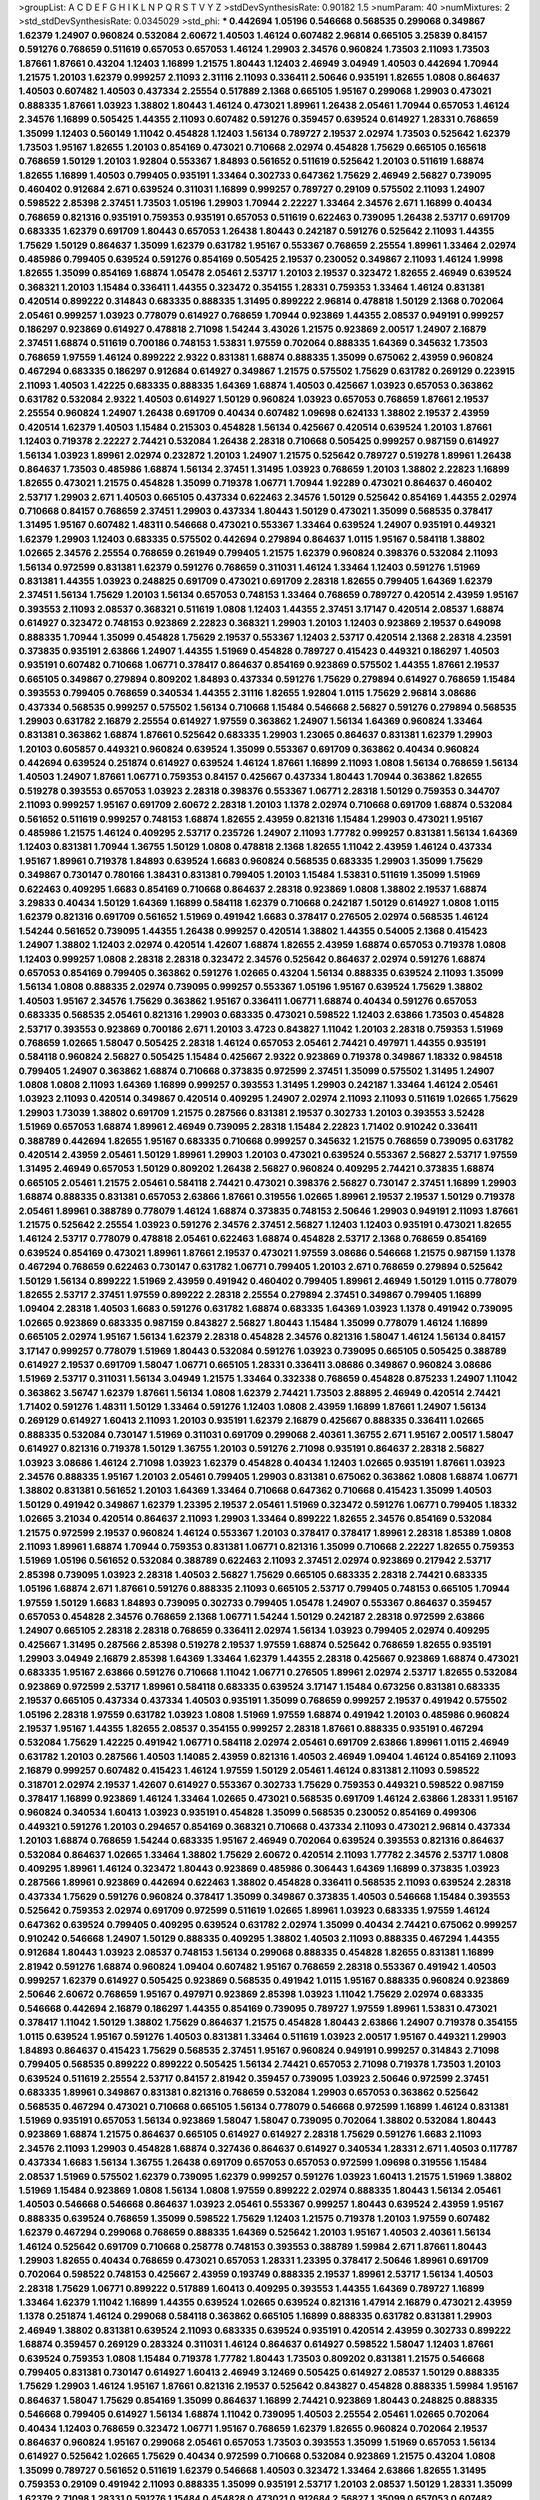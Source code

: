 >groupList:
A C D E F G H I K L
N P Q R S T V Y Z 
>stdDevSynthesisRate:
0.90182 1.5 
>numParam:
40
>numMixtures:
2
>std_stdDevSynthesisRate:
0.0345029
>std_phi:
***
0.442694 1.05196 0.546668 0.568535 0.299068 0.349867 1.62379 1.24907 0.960824 0.532084
2.60672 1.40503 1.46124 0.607482 2.96814 0.665105 3.25839 0.84157 0.591276 0.768659
0.511619 0.657053 0.657053 1.46124 1.29903 2.34576 0.960824 1.73503 2.11093 1.73503
1.87661 1.87661 0.43204 1.12403 1.16899 1.21575 1.80443 1.12403 2.46949 3.04949
1.40503 0.442694 1.70944 1.21575 1.20103 1.62379 0.999257 2.11093 2.31116 2.11093
0.336411 2.50646 0.935191 1.82655 1.0808 0.864637 1.40503 0.607482 1.40503 0.437334
2.25554 0.517889 2.1368 0.665105 1.95167 0.299068 1.29903 0.473021 0.888335 1.87661
1.03923 1.38802 1.80443 1.46124 0.473021 1.89961 1.26438 2.05461 1.70944 0.657053
1.46124 2.34576 1.16899 0.505425 1.44355 2.11093 0.607482 0.591276 0.359457 0.639524
0.614927 1.28331 0.768659 1.35099 1.12403 0.560149 1.11042 0.454828 1.12403 1.56134
0.789727 2.19537 2.02974 1.73503 0.525642 1.62379 1.73503 1.95167 1.82655 1.20103
0.854169 0.473021 0.710668 2.02974 0.454828 1.75629 0.665105 0.165618 0.768659 1.50129
1.20103 1.92804 0.553367 1.84893 0.561652 0.511619 0.525642 1.20103 0.511619 1.68874
1.82655 1.16899 1.40503 0.799405 0.935191 1.33464 0.302733 0.647362 1.75629 2.46949
2.56827 0.739095 0.460402 0.912684 2.671 0.639524 0.311031 1.16899 0.999257 0.789727
0.29109 0.575502 2.11093 1.24907 0.598522 2.85398 2.37451 1.73503 1.05196 1.29903
1.70944 2.22227 1.33464 2.34576 2.671 1.16899 0.40434 0.768659 0.821316 0.935191
0.759353 0.935191 0.657053 0.511619 0.622463 0.739095 1.26438 2.53717 0.691709 0.683335
1.62379 0.691709 1.80443 0.657053 1.26438 1.80443 0.242187 0.591276 0.525642 2.11093
1.44355 1.75629 1.50129 0.864637 1.35099 1.62379 0.631782 1.95167 0.553367 0.768659
2.25554 1.89961 1.33464 2.02974 0.485986 0.799405 0.639524 0.591276 0.854169 0.505425
2.19537 0.230052 0.349867 2.11093 1.46124 1.9998 1.82655 1.35099 0.854169 1.68874
1.05478 2.05461 2.53717 1.20103 2.19537 0.323472 1.82655 2.46949 0.639524 0.368321
1.20103 1.15484 0.336411 1.44355 0.323472 0.354155 1.28331 0.759353 1.33464 1.46124
0.831381 0.420514 0.899222 0.314843 0.683335 0.888335 1.31495 0.899222 2.96814 0.478818
1.50129 2.1368 0.702064 2.05461 0.999257 1.03923 0.778079 0.614927 0.768659 1.70944
0.923869 1.44355 2.08537 0.949191 0.999257 0.186297 0.923869 0.614927 0.478818 2.71098
1.54244 3.43026 1.21575 0.923869 2.00517 1.24907 2.16879 2.37451 1.68874 0.511619
0.700186 0.748153 1.53831 1.97559 0.702064 0.888335 1.64369 0.345632 1.73503 0.768659
1.97559 1.46124 0.899222 2.9322 0.831381 1.68874 0.888335 1.35099 0.675062 2.43959
0.960824 0.467294 0.683335 0.186297 0.912684 0.614927 0.349867 1.21575 0.575502 1.75629
0.631782 0.269129 0.223915 2.11093 1.40503 1.42225 0.683335 0.888335 1.64369 1.68874
1.40503 0.425667 1.03923 0.657053 0.363862 0.631782 0.532084 2.9322 1.40503 0.614927
1.50129 0.960824 1.03923 0.657053 0.768659 1.87661 2.19537 2.25554 0.960824 1.24907
1.26438 0.691709 0.40434 0.607482 1.09698 0.624133 1.38802 2.19537 2.43959 0.420514
1.62379 1.40503 1.15484 0.215303 0.454828 1.56134 0.425667 0.420514 0.639524 1.20103
1.87661 1.12403 0.719378 2.22227 2.74421 0.532084 1.26438 2.28318 0.710668 0.505425
0.999257 0.987159 0.614927 1.56134 1.03923 1.89961 2.02974 0.232872 1.20103 1.24907
1.21575 0.525642 0.789727 0.519278 1.89961 1.26438 0.864637 1.73503 0.485986 1.68874
1.56134 2.37451 1.31495 1.03923 0.768659 1.20103 1.38802 2.22823 1.16899 1.82655
0.473021 1.21575 0.454828 1.35099 0.719378 1.06771 1.70944 1.92289 0.473021 0.864637
0.460402 2.53717 1.29903 2.671 1.40503 0.665105 0.437334 0.622463 2.34576 1.50129
0.525642 0.854169 1.44355 2.02974 0.710668 0.84157 0.768659 2.37451 1.29903 0.437334
1.80443 1.50129 0.473021 1.35099 0.568535 0.378417 1.31495 1.95167 0.607482 1.48311
0.546668 0.473021 0.553367 1.33464 0.639524 1.24907 0.935191 0.449321 1.62379 1.29903
1.12403 0.683335 0.575502 0.442694 0.279894 0.864637 1.0115 1.95167 0.584118 1.38802
1.02665 2.34576 2.25554 0.768659 0.261949 0.799405 1.21575 1.62379 0.960824 0.398376
0.532084 2.11093 1.56134 0.972599 0.831381 1.62379 0.591276 0.768659 0.311031 1.46124
1.33464 1.12403 0.591276 1.51969 0.831381 1.44355 1.03923 0.248825 0.691709 0.473021
0.691709 2.28318 1.82655 0.799405 1.64369 1.62379 2.37451 1.56134 1.75629 1.20103
1.56134 0.657053 0.748153 1.33464 0.768659 0.789727 0.420514 2.43959 1.95167 0.393553
2.11093 2.08537 0.368321 0.511619 1.0808 1.12403 1.44355 2.37451 3.17147 0.420514
2.08537 1.68874 0.614927 0.323472 0.748153 0.923869 2.22823 0.368321 1.29903 1.20103
1.12403 0.923869 2.19537 0.649098 0.888335 1.70944 1.35099 0.454828 1.75629 2.19537
0.553367 1.12403 2.53717 0.420514 2.1368 2.28318 4.23591 0.373835 0.935191 2.63866
1.24907 1.44355 1.51969 0.454828 0.789727 0.415423 0.449321 0.186297 1.40503 0.935191
0.607482 0.710668 1.06771 0.378417 0.864637 0.854169 0.923869 0.575502 1.44355 1.87661
2.19537 0.665105 0.349867 0.279894 0.809202 1.84893 0.437334 0.591276 1.75629 0.279894
0.614927 0.768659 1.15484 0.393553 0.799405 0.768659 0.340534 1.44355 2.31116 1.82655
1.92804 1.0115 1.75629 2.96814 3.08686 0.437334 0.568535 0.999257 0.575502 1.56134
0.710668 1.15484 0.546668 2.56827 0.591276 0.279894 0.568535 1.29903 0.631782 2.16879
2.25554 0.614927 1.97559 0.363862 1.24907 1.56134 1.64369 0.960824 1.33464 0.831381
0.363862 1.68874 1.87661 0.525642 0.683335 1.29903 1.23065 0.864637 0.831381 1.62379
1.29903 1.20103 0.605857 0.449321 0.960824 0.639524 1.35099 0.553367 0.691709 0.363862
0.40434 0.960824 0.442694 0.639524 0.251874 0.614927 0.639524 1.46124 1.87661 1.16899
2.11093 1.0808 1.56134 0.768659 1.56134 1.40503 1.24907 1.87661 1.06771 0.759353
0.84157 0.425667 0.437334 1.80443 1.70944 0.363862 1.82655 0.519278 0.393553 0.657053
1.03923 2.28318 0.398376 0.553367 1.06771 2.28318 1.50129 0.759353 0.344707 2.11093
0.999257 1.95167 0.691709 2.60672 2.28318 1.20103 1.1378 2.02974 0.710668 0.691709
1.68874 0.532084 0.561652 0.511619 0.999257 0.748153 1.68874 1.82655 2.43959 0.821316
1.15484 1.29903 0.473021 1.95167 0.485986 1.21575 1.46124 0.409295 2.53717 0.235726
1.24907 2.11093 1.77782 0.999257 0.831381 1.56134 1.64369 1.12403 0.831381 1.70944
1.36755 1.50129 1.0808 0.478818 2.1368 1.82655 1.11042 2.43959 1.46124 0.437334
1.95167 1.89961 0.719378 1.84893 0.639524 1.6683 0.960824 0.568535 0.683335 1.29903
1.35099 1.75629 0.349867 0.730147 0.780166 1.38431 0.831381 0.799405 1.20103 1.15484
1.53831 0.511619 1.35099 1.51969 0.622463 0.409295 1.6683 0.854169 0.710668 0.864637
2.28318 0.923869 1.0808 1.38802 2.19537 1.68874 3.29833 0.40434 1.50129 1.64369
1.16899 0.584118 1.62379 0.710668 0.242187 1.50129 0.614927 1.0808 1.0115 1.62379
0.821316 0.691709 0.561652 1.51969 0.491942 1.6683 0.378417 0.276505 2.02974 0.568535
1.46124 1.54244 0.561652 0.739095 1.44355 1.26438 0.999257 0.420514 1.38802 1.44355
0.54005 2.1368 0.415423 1.24907 1.38802 1.12403 2.02974 0.420514 1.42607 1.68874
1.82655 2.43959 1.68874 0.657053 0.719378 1.0808 1.12403 0.999257 1.0808 2.28318
2.28318 0.323472 2.34576 0.525642 0.864637 2.02974 0.591276 1.68874 0.657053 0.854169
0.799405 0.363862 0.591276 1.02665 0.43204 1.56134 0.888335 0.639524 2.11093 1.35099
1.56134 1.0808 0.888335 2.02974 0.739095 0.999257 0.553367 1.05196 1.95167 0.639524
1.75629 1.38802 1.40503 1.95167 2.34576 1.75629 0.363862 1.95167 0.336411 1.06771
1.68874 0.40434 0.591276 0.657053 0.683335 0.568535 2.05461 0.821316 1.29903 0.683335
0.473021 0.598522 1.12403 2.63866 1.73503 0.454828 2.53717 0.393553 0.923869 0.700186
2.671 1.20103 3.4723 0.843827 1.11042 1.20103 2.28318 0.759353 1.51969 0.768659
1.02665 1.58047 0.505425 2.28318 1.46124 0.657053 2.05461 2.74421 0.497971 1.44355
0.935191 0.584118 0.960824 2.56827 0.505425 1.15484 0.425667 2.9322 0.923869 0.719378
0.349867 1.18332 0.984518 0.799405 1.24907 0.363862 1.68874 0.710668 0.373835 0.972599
2.37451 1.35099 0.575502 1.31495 1.24907 1.0808 1.0808 2.11093 1.64369 1.16899
0.999257 0.393553 1.31495 1.29903 0.242187 1.33464 1.46124 2.05461 1.03923 2.11093
0.420514 0.349867 0.420514 0.409295 1.24907 2.02974 2.11093 2.11093 0.511619 1.02665
1.75629 1.29903 1.73039 1.38802 0.691709 1.21575 0.287566 0.831381 2.19537 0.302733
1.20103 0.393553 3.52428 1.51969 0.657053 1.68874 1.89961 2.46949 0.739095 2.28318
1.15484 2.22823 1.71402 0.910242 0.336411 0.388789 0.442694 1.82655 1.95167 0.683335
0.710668 0.999257 0.345632 1.21575 0.768659 0.739095 0.631782 0.420514 2.43959 2.05461
1.50129 1.89961 1.29903 1.20103 0.473021 0.639524 0.553367 2.56827 2.53717 1.97559
1.31495 2.46949 0.657053 1.50129 0.809202 1.26438 2.56827 0.960824 0.409295 2.74421
0.373835 1.68874 0.665105 2.05461 1.21575 2.05461 0.584118 2.74421 0.473021 0.398376
2.56827 0.730147 2.37451 1.16899 1.29903 1.68874 0.888335 0.831381 0.657053 2.63866
1.87661 0.319556 1.02665 1.89961 2.19537 2.19537 1.50129 0.719378 2.05461 1.89961
0.388789 0.778079 1.46124 1.68874 0.373835 0.748153 2.50646 1.29903 0.949191 2.11093
1.87661 1.21575 0.525642 2.25554 1.03923 0.591276 2.34576 2.37451 2.56827 1.12403
1.12403 0.935191 0.473021 1.82655 1.46124 2.53717 0.778079 0.478818 2.05461 0.622463
1.68874 0.454828 2.53717 2.1368 0.768659 0.854169 0.639524 0.854169 0.473021 1.89961
1.87661 2.19537 0.473021 1.97559 3.08686 0.546668 1.21575 0.987159 1.1378 0.467294
0.768659 0.622463 0.730147 0.631782 1.06771 0.799405 1.20103 2.671 0.768659 0.279894
0.525642 1.50129 1.56134 0.899222 1.51969 2.43959 0.491942 0.460402 0.799405 1.89961
2.46949 1.50129 1.0115 0.778079 1.82655 2.53717 2.37451 1.97559 0.899222 2.28318
2.25554 0.279894 2.37451 0.349867 0.799405 1.16899 1.09404 2.28318 1.40503 1.6683
0.591276 0.631782 1.68874 0.683335 1.64369 1.03923 1.1378 0.491942 0.739095 1.02665
0.923869 0.683335 0.987159 0.843827 2.56827 1.80443 1.15484 1.35099 0.778079 1.46124
1.16899 0.665105 2.02974 1.95167 1.56134 1.62379 2.28318 0.454828 2.34576 0.821316
1.58047 1.46124 1.56134 0.84157 3.17147 0.999257 0.778079 1.51969 1.80443 0.532084
0.591276 1.03923 0.739095 0.665105 0.505425 0.388789 0.614927 2.19537 0.691709 1.58047
1.06771 0.665105 1.28331 0.336411 3.08686 0.349867 0.960824 3.08686 1.51969 2.53717
0.311031 1.56134 3.04949 1.21575 1.33464 0.332338 0.768659 0.454828 0.875233 1.24907
1.11042 0.363862 3.56747 1.62379 1.87661 1.56134 1.0808 1.62379 2.74421 1.73503
2.88895 2.46949 0.420514 2.74421 1.71402 0.591276 1.48311 1.50129 1.33464 0.591276
1.12403 1.0808 2.43959 1.16899 1.87661 1.24907 1.56134 0.269129 0.614927 1.60413
2.11093 1.20103 0.935191 1.62379 2.16879 0.425667 0.888335 0.336411 1.02665 0.888335
0.532084 0.730147 1.51969 0.311031 0.691709 0.299068 2.40361 1.36755 2.671 1.95167
2.00517 1.58047 0.614927 0.821316 0.719378 1.50129 1.36755 1.20103 0.591276 2.71098
0.935191 0.864637 2.28318 2.56827 1.03923 3.08686 1.46124 2.71098 1.03923 1.62379
0.454828 0.40434 1.12403 1.02665 0.935191 1.87661 1.03923 2.34576 0.888335 1.95167
1.20103 2.05461 0.799405 1.29903 0.831381 0.675062 0.363862 1.0808 1.68874 1.06771
1.38802 0.831381 0.561652 1.20103 1.64369 1.33464 0.710668 0.647362 0.710668 0.415423
1.35099 1.40503 1.50129 0.491942 0.349867 1.62379 1.23395 2.19537 2.05461 1.51969
0.323472 0.591276 1.06771 0.799405 1.18332 1.02665 3.21034 0.420514 0.864637 2.11093
1.29903 1.33464 0.899222 1.82655 2.34576 0.854169 0.532084 1.21575 0.972599 2.19537
0.960824 1.46124 0.553367 1.20103 0.378417 0.378417 1.89961 2.28318 1.85389 1.0808
2.11093 1.89961 1.68874 1.70944 0.759353 0.831381 1.06771 0.821316 1.35099 0.710668
2.22227 1.82655 0.759353 1.51969 1.05196 0.561652 0.532084 0.388789 0.622463 2.11093
2.37451 2.02974 0.923869 0.217942 2.53717 2.85398 0.739095 1.03923 2.28318 1.40503
2.56827 1.75629 0.665105 0.683335 2.28318 2.74421 0.683335 1.05196 1.68874 2.671
1.87661 0.591276 0.888335 2.11093 0.665105 2.53717 0.799405 0.748153 0.665105 1.70944
1.97559 1.50129 1.6683 1.84893 0.739095 0.302733 0.799405 1.05478 1.24907 0.553367
0.864637 0.359457 0.657053 0.454828 2.34576 0.768659 2.1368 1.06771 1.54244 1.50129
0.242187 2.28318 0.972599 2.63866 1.24907 0.665105 2.28318 2.28318 0.768659 0.336411
2.02974 1.56134 1.03923 0.799405 2.02974 0.409295 0.425667 1.31495 0.287566 2.85398
0.519278 2.19537 1.97559 1.68874 0.525642 0.768659 1.82655 0.935191 1.29903 3.04949
2.16879 2.85398 1.64369 1.33464 1.62379 1.44355 2.28318 0.425667 0.923869 1.68874
0.473021 0.683335 1.95167 2.63866 0.591276 0.710668 1.11042 1.06771 0.276505 1.89961
2.02974 2.53717 1.82655 0.532084 0.923869 0.972599 2.53717 1.89961 0.584118 0.683335
0.639524 3.17147 1.15484 0.673256 0.831381 0.683335 2.19537 0.665105 0.437334 0.437334
1.40503 0.935191 1.35099 0.768659 0.999257 2.19537 0.491942 0.575502 1.05196 2.28318
1.97559 0.631782 1.03923 1.0808 1.51969 1.97559 1.68874 0.491942 1.20103 0.485986
0.960824 2.19537 1.95167 1.44355 1.82655 2.08537 0.354155 0.999257 2.28318 1.87661
0.888335 0.935191 0.467294 0.532084 1.75629 1.42225 0.491942 1.06771 0.584118 2.02974
2.05461 0.691709 2.63866 1.89961 1.0115 2.46949 0.631782 1.20103 0.287566 1.40503
1.14085 2.43959 0.821316 1.40503 2.46949 1.09404 1.46124 0.854169 2.11093 2.16879
0.999257 0.607482 0.415423 1.46124 1.97559 1.50129 2.05461 1.46124 0.831381 2.11093
0.598522 0.318701 2.02974 2.19537 1.42607 0.614927 0.553367 0.302733 1.75629 0.759353
0.449321 0.598522 0.987159 0.378417 1.16899 0.923869 1.46124 1.33464 1.02665 0.473021
0.568535 0.691709 1.46124 2.63866 1.28331 1.95167 0.960824 0.340534 1.60413 1.03923
0.935191 0.454828 1.35099 0.568535 0.230052 0.854169 0.499306 0.449321 0.591276 1.20103
0.294657 0.854169 0.368321 0.710668 0.437334 2.11093 0.473021 2.96814 0.437334 1.20103
1.68874 0.768659 1.54244 0.683335 1.95167 2.46949 0.702064 0.639524 0.393553 0.821316
0.864637 0.532084 0.864637 1.02665 1.33464 1.38802 1.75629 2.60672 0.420514 2.11093
1.77782 2.34576 2.53717 1.0808 0.409295 1.89961 1.46124 0.323472 1.80443 0.923869
0.485986 0.306443 1.64369 1.16899 0.373835 1.03923 0.287566 1.89961 0.923869 0.442694
0.622463 1.38802 0.454828 0.336411 0.568535 2.11093 0.639524 2.28318 0.437334 1.75629
0.591276 0.960824 0.378417 1.35099 0.349867 0.373835 1.40503 0.546668 1.15484 0.393553
0.525642 0.759353 2.02974 0.691709 0.972599 0.511619 1.02665 1.89961 1.03923 0.683335
1.97559 1.46124 0.647362 0.639524 0.799405 0.409295 0.639524 0.631782 2.02974 1.35099
0.40434 2.74421 0.675062 0.999257 0.910242 0.546668 1.24907 1.50129 0.888335 0.409295
1.38802 1.40503 2.11093 0.888335 0.467294 1.44355 0.912684 1.80443 1.03923 2.08537
0.748153 1.56134 0.299068 0.888335 0.454828 1.82655 0.831381 1.16899 2.81942 0.591276
1.68874 0.960824 1.09404 0.607482 1.95167 0.768659 2.28318 0.553367 0.491942 1.40503
0.999257 1.62379 0.614927 0.505425 0.923869 0.568535 0.491942 1.0115 1.95167 0.888335
0.960824 0.923869 2.50646 2.60672 0.768659 1.95167 0.497971 0.923869 2.85398 1.03923
1.11042 1.75629 2.02974 0.683335 0.546668 0.442694 2.16879 0.186297 1.44355 0.854169
0.739095 0.789727 1.97559 1.89961 1.53831 0.473021 0.378417 1.11042 1.50129 1.38802
1.75629 0.864637 1.21575 0.454828 1.80443 2.63866 1.24907 0.719378 0.354155 1.0115
0.639524 1.95167 0.591276 1.40503 0.831381 1.33464 0.511619 1.03923 2.00517 1.95167
0.449321 1.29903 1.84893 0.864637 0.415423 1.75629 0.568535 2.37451 1.95167 0.960824
0.949191 0.999257 0.314843 2.71098 0.799405 0.568535 0.899222 0.899222 0.505425 1.56134
2.74421 0.657053 2.71098 0.719378 1.73503 1.20103 0.639524 0.511619 2.25554 2.53717
0.84157 2.81942 0.359457 0.739095 1.03923 2.50646 0.972599 2.37451 0.683335 1.89961
0.349867 0.831381 0.821316 0.768659 0.532084 1.29903 0.657053 0.363862 0.525642 0.568535
0.467294 0.473021 0.710668 0.665105 1.56134 0.778079 0.546668 0.972599 1.16899 1.46124
0.831381 1.51969 0.935191 0.657053 1.56134 0.923869 1.58047 1.58047 0.739095 0.702064
1.38802 0.532084 1.80443 0.923869 1.68874 1.21575 0.864637 0.665105 0.614927 0.614927
2.28318 1.75629 0.591276 1.6683 2.11093 2.34576 2.11093 1.29903 0.454828 1.68874
0.327436 0.864637 0.614927 0.340534 1.28331 2.671 1.40503 0.117787 0.437334 1.6683
1.56134 1.36755 1.26438 0.691709 0.657053 0.657053 0.972599 1.09698 0.319556 1.15484
2.08537 1.51969 0.575502 1.62379 0.739095 1.62379 0.999257 0.591276 1.03923 1.60413
1.21575 1.51969 1.38802 1.51969 1.15484 0.923869 1.0808 1.56134 1.0808 1.97559
0.899222 2.02974 0.888335 1.80443 1.56134 2.05461 1.40503 0.546668 0.546668 0.864637
1.03923 2.05461 0.553367 0.999257 1.80443 0.639524 2.43959 1.95167 0.888335 0.639524
0.768659 1.35099 0.598522 1.75629 1.12403 1.21575 0.719378 1.20103 1.97559 0.607482
1.62379 0.467294 0.299068 0.768659 0.888335 1.64369 0.525642 1.20103 1.95167 1.40503
2.40361 1.56134 1.46124 0.525642 0.691709 0.710668 0.258778 0.748153 0.393553 0.388789
1.59984 2.671 1.87661 1.80443 1.29903 1.82655 0.40434 0.768659 0.473021 0.657053
1.28331 1.23395 0.378417 2.50646 1.89961 0.691709 0.702064 0.598522 0.748153 0.425667
2.43959 0.193749 0.888335 2.19537 1.89961 2.53717 1.56134 1.40503 2.28318 1.75629
1.06771 0.899222 0.517889 1.60413 0.409295 0.393553 1.44355 1.64369 0.789727 1.16899
1.33464 1.62379 1.11042 1.16899 1.44355 0.639524 1.02665 0.639524 0.821316 1.47914
2.16879 0.473021 2.43959 1.1378 0.251874 1.46124 0.299068 0.584118 0.363862 0.665105
1.16899 0.888335 0.631782 0.831381 1.29903 2.46949 1.38802 0.831381 0.639524 2.11093
0.683335 0.639524 0.935191 0.420514 2.43959 0.302733 0.899222 1.68874 0.359457 0.269129
0.283324 0.311031 1.46124 0.864637 0.614927 0.598522 1.58047 1.12403 1.87661 0.639524
0.759353 1.0808 1.15484 0.719378 1.77782 1.80443 1.73503 0.809202 0.831381 1.21575
0.546668 0.799405 0.831381 0.730147 0.614927 1.60413 2.46949 3.12469 0.505425 0.614927
2.08537 1.50129 0.888335 1.75629 1.29903 1.46124 1.95167 1.87661 0.821316 2.19537
0.525642 0.843827 0.454828 0.888335 1.59984 1.95167 0.864637 1.58047 1.75629 0.854169
1.35099 0.864637 1.16899 2.74421 0.923869 1.80443 0.248825 0.888335 0.546668 0.799405
0.614927 1.56134 1.68874 1.11042 0.739095 1.40503 2.25554 2.05461 1.02665 0.702064
0.40434 1.12403 0.768659 0.323472 1.06771 1.95167 0.768659 1.62379 1.82655 0.960824
0.702064 2.19537 0.864637 0.960824 1.95167 0.299068 2.05461 0.657053 1.73503 0.393553
1.35099 1.51969 0.657053 1.56134 0.614927 0.525642 1.02665 1.75629 0.40434 0.972599
0.710668 0.532084 0.923869 1.21575 0.43204 1.0808 1.35099 0.789727 0.561652 0.511619
1.62379 0.546668 1.40503 0.323472 1.33464 2.63866 1.82655 1.31495 0.759353 0.29109
0.491942 2.11093 0.888335 1.35099 0.935191 2.53717 1.20103 2.08537 1.50129 1.28331
1.35099 1.62379 2.71098 1.28331 0.591276 1.15484 0.454828 0.473021 0.912684 2.56827
1.35099 0.657053 0.607482 2.16879 2.53717 0.473021 0.631782 0.960824 0.420514 0.363862
1.38802 0.999257 0.442694 0.473021 0.999257 1.62379 1.68874 1.87661 2.28318 2.43959
1.56134 1.16899 1.12403 0.415423 0.598522 0.999257 2.34576 0.454828 0.730147 2.1368
0.485986 0.532084 1.05478 1.40503 0.748153 0.799405 2.85398 2.19537 1.16899 0.691709
1.6683 0.631782 1.05196 0.789727 1.12403 0.631782 0.691709 1.42225 2.1368 2.37451
2.28318 1.50129 0.553367 0.631782 0.323472 1.56134 0.242187 0.923869 0.899222 0.875233
0.888335 2.56827 0.854169 1.46124 0.821316 1.73503 0.691709 1.51969 1.64369 0.323472
2.56827 1.21575 1.24907 1.09698 1.37122 0.719378 0.485986 1.11042 0.935191 0.478818
0.311031 0.935191 0.935191 2.19537 1.70944 0.821316 1.40503 2.74421 0.454828 0.302733
0.561652 0.647362 0.505425 1.29903 0.437334 0.854169 0.639524 0.923869 1.50129 1.35099
1.40503 2.46949 1.56134 0.614927 0.739095 1.1378 2.19537 1.87661 0.960824 2.63866
1.31495 1.50129 0.525642 0.739095 1.68874 0.759353 1.35099 1.58047 2.11093 1.82655
0.614927 2.11093 1.68874 1.62379 1.18649 0.854169 0.935191 1.80443 1.44355 0.414311
0.768659 1.02665 1.35099 0.899222 0.425667 1.89961 1.0808 0.546668 1.80443 0.437334
2.19537 0.591276 0.473021 0.799405 0.437334 0.359457 0.546668 2.46949 0.999257 2.02974
0.318701 0.923869 1.29903 2.19537 1.68874 0.710668 0.912684 0.888335 1.51969 1.6683
1.24907 0.584118 1.56134 0.923869 1.0808 0.532084 0.349867 1.24907 0.683335 0.854169
1.24907 2.22227 1.50129 0.710668 1.40503 1.36755 2.85398 0.739095 0.393553 1.12403
2.22823 0.739095 1.16899 1.60413 0.799405 0.340534 0.336411 0.854169 0.349867 2.31116
1.02665 1.73503 0.831381 2.11093 0.485986 0.960824 1.16899 1.58047 0.614927 1.0808
1.15484 0.473021 0.691709 1.33464 0.960824 0.888335 0.910242 1.58047 0.759353 0.491942
1.15484 1.82655 0.999257 1.0115 0.960824 1.95167 0.639524 1.23395 1.82655 1.03923
1.46124 2.05461 0.683335 1.44355 1.03923 3.08686 0.584118 0.831381 0.899222 2.28318
1.56134 1.02665 2.28318 0.473021 0.511619 1.58047 2.19537 0.584118 0.739095 1.16899
2.671 2.56827 2.02974 2.34576 2.08537 1.75629 2.46949 1.11042 0.591276 1.50129
1.62379 1.26438 0.710668 0.532084 0.473021 1.16899 1.06771 2.77784 1.56134 2.19537
0.485986 1.87661 2.53717 0.591276 0.591276 1.46124 0.340534 0.739095 0.768659 2.11093
0.831381 0.363862 0.799405 1.15484 2.34576 0.591276 0.683335 0.691709 1.50129 2.25554
1.28331 0.960824 2.37451 2.28318 1.38431 0.505425 0.899222 1.24907 2.34576 1.03923
1.95167 0.789727 0.899222 0.485986 0.799405 0.425667 0.29109 0.546668 1.09404 1.15484
1.09404 0.899222 2.02974 1.97559 0.517889 1.16899 1.82655 1.53831 0.831381 2.11093
1.95167 2.19537 1.80443 2.25554 1.95167 0.265871 0.683335 1.03923 0.553367 0.647362
0.591276 1.97559 2.28318 1.82655 0.349867 1.21575 0.425667 2.56827 1.29903 0.789727
1.68874 1.29903 1.95167 0.831381 0.519278 1.03923 1.73503 0.864637 0.349867 0.875233
1.16899 1.24907 0.657053 2.37451 0.525642 2.19537 0.532084 1.82655 1.0808 0.683335
1.16899 0.491942 0.739095 0.831381 2.11093 0.425667 1.1378 0.639524 0.960824 1.82655
0.568535 2.34576 0.748153 0.478818 1.58047 0.899222 0.999257 0.821316 0.378417 1.89961
2.96814 0.568535 0.575502 0.665105 0.831381 2.56827 1.82655 2.43959 1.35099 0.323472
0.739095 0.999257 1.75629 0.546668 2.11093 1.56134 1.6683 1.35099 0.799405 2.43959
2.53717 2.53717 2.56827 1.35099 1.21575 2.85398 0.561652 0.279894 0.584118 0.340534
1.62379 0.864637 2.1368 1.82655 0.363862 0.437334 1.56134 2.19537 2.02974 2.74421
1.40503 2.02974 0.614927 1.87661 1.0115 0.923869 1.05196 0.40434 0.460402 1.68874
0.546668 0.960824 0.525642 0.561652 1.68874 0.960824 2.28318 1.29903 1.95167 1.89961
1.46124 2.16879 1.06771 0.437334 0.425667 2.43959 0.29109 2.16879 1.40503 2.46949
2.19537 0.575502 0.491942 0.327436 1.9047 0.607482 0.639524 0.999257 2.1368 0.614927
0.420514 2.11093 0.799405 1.82655 0.332338 0.622463 1.82655 1.70944 0.683335 0.923869
1.0115 2.11093 0.420514 1.15484 1.29903 0.323472 1.44355 0.29109 1.03923 1.62379
1.29903 0.739095 1.20103 0.888335 0.999257 0.258778 0.546668 0.454828 0.710668 1.70944
1.35099 1.0115 0.639524 0.809202 0.622463 0.368321 0.789727 1.44355 2.28318 0.258778
0.864637 2.74421 2.37451 0.691709 1.12403 0.799405 0.478818 0.799405 2.00517 1.70944
1.77782 1.0808 0.311031 1.80443 0.665105 0.505425 1.62379 1.40503 0.799405 0.40434
0.388789 0.40434 0.276505 0.258778 0.789727 0.425667 1.56134 1.21575 1.35099 1.87661
1.56134 2.81942 0.702064 2.05461 2.07979 0.739095 2.28318 0.799405 2.22227 0.831381
0.960824 1.58047 1.15484 0.311031 0.691709 0.584118 2.74421 1.29903 0.388789 0.359457
1.36755 1.26438 1.73503 0.831381 2.16879 2.16879 0.831381 0.768659 0.710668 0.831381
0.854169 2.46949 2.02974 1.06771 1.06771 2.53717 0.449321 0.809202 2.53717 0.272427
0.568535 2.31736 1.70944 0.987159 0.710668 2.25554 1.09404 0.639524 2.43959 0.442694
0.336411 1.16899 0.40434 2.11093 1.24907 0.739095 1.15484 2.07979 1.44355 2.43959
1.62379 0.473021 1.24907 1.02665 0.710668 0.378417 2.28318 1.62379 0.323472 1.15484
0.525642 0.43204 0.999257 0.546668 0.294657 0.730147 1.62379 0.525642 0.363862 1.82655
0.821316 1.03923 1.40503 1.03923 1.31495 1.35099 1.0808 1.62379 2.05461 0.691709
1.26438 0.409295 1.95167 1.44355 0.864637 0.519278 1.20103 1.11042 2.25554 1.75629
1.89961 1.12403 1.50129 0.799405 1.20103 1.87661 0.972599 1.58047 0.409295 0.460402
1.62379 2.50646 2.53717 2.56827 0.875233 0.345632 0.710668 1.29903 0.409295 1.42225
1.29903 0.546668 1.64369 1.12403 0.657053 0.553367 2.05461 1.62379 0.532084 0.378417
2.25554 0.799405 0.899222 1.89961 0.591276 1.53831 0.875233 0.505425 1.75629 0.999257
0.739095 1.46124 1.24907 0.532084 2.05461 0.294657 1.70944 1.58047 2.40361 0.972599
1.64369 0.306443 1.82655 0.314843 0.491942 0.631782 2.25554 0.491942 0.560149 2.1368
0.349867 1.18649 1.95167 1.68874 1.73503 1.62379 1.38802 2.11093 0.888335 1.40503
0.854169 2.05461 1.75629 0.799405 0.864637 0.935191 0.363862 1.75629 0.639524 2.43959
0.393553 0.960824 1.46124 0.799405 0.598522 1.0808 0.864637 2.41006 0.739095 1.68874
1.82655 0.888335 1.03923 1.46124 2.53717 0.899222 0.591276 1.11042 0.935191 1.50129
1.11042 0.409295 1.15484 0.553367 2.22227 0.473021 0.631782 0.491942 1.11042 1.82655
0.768659 1.75629 2.02974 0.575502 1.64369 2.37451 2.37451 2.671 1.24907 0.923869
0.511619 1.15484 0.739095 1.48311 0.960824 1.51969 2.31116 1.16899 0.223915 0.279894
0.691709 1.51969 0.999257 2.02974 1.82655 0.960824 0.639524 1.21575 0.864637 0.388789
0.425667 1.29903 1.24907 2.46949 0.40434 1.56134 1.47914 1.73503 0.575502 1.40503
2.02974 2.59974 0.378417 0.449321 2.19537 2.37451 2.19537 0.598522 0.987159 0.719378
2.02974 0.999257 1.15484 1.50129 2.37451 0.388789 1.97559 2.11093 0.768659 1.6683
2.19537 0.768659 1.16899 1.62379 1.33464 1.38802 0.363862 1.68874 2.28318 0.287566
1.38802 1.03923 0.665105 0.607482 0.393553 1.62379 2.02974 0.809202 0.454828 1.82655
1.05196 1.70944 1.51969 0.831381 2.37451 0.665105 1.51969 1.62379 2.74421 2.19537
0.999257 2.40361 2.08537 1.54244 1.35099 1.87661 2.19537 1.21575 1.16899 1.50129
0.730147 2.02974 1.75629 1.15484 1.58047 0.258778 1.20103 0.505425 0.378417 0.739095
1.46124 0.553367 0.584118 1.35099 2.25554 0.923869 0.864637 0.575502 0.683335 1.51969
0.622463 1.6683 2.46949 0.591276 1.40503 1.26438 2.05461 1.15484 2.11093 0.854169
1.62379 1.40503 1.23395 0.269129 2.08537 2.19537 0.748153 1.97559 0.831381 2.60672
1.50129 2.71098 2.02974 1.80443 2.56827 1.28331 0.454828 1.38802 0.657053 1.84893
2.11093 0.582555 1.03923 0.923869 1.68874 1.73503 1.20103 1.82655 2.11093 1.46124
1.11042 0.739095 2.05461 1.24907 2.34576 0.363862 1.21575 1.54244 0.719378 1.75629
1.82655 1.77782 1.44355 1.02665 0.345632 1.50129 1.75629 2.81942 2.53717 2.02974
1.15484 0.485986 1.29903 1.89961 1.73503 0.831381 0.497971 0.657053 0.420514 0.683335
0.568535 0.279894 0.799405 0.485986 0.473021 1.68874 0.949191 2.16879 2.28318 0.831381
2.05461 2.81942 2.671 0.40434 0.354155 0.888335 1.97559 1.97559 0.639524 1.06771
1.46124 1.16899 0.176963 1.75629 0.768659 1.16899 1.68874 0.691709 1.29903 0.311031
0.283324 0.442694 0.778079 2.56827 1.51969 0.511619 0.251874 1.40503 0.43204 1.97559
2.08537 2.02974 0.437334 0.691709 1.15484 1.87661 0.415423 2.19537 0.327436 1.95167
0.631782 1.29903 1.23395 0.373835 0.505425 1.20103 1.82655 2.28318 0.739095 1.44355
0.768659 0.683335 1.97559 0.972599 2.28318 1.29903 0.473021 1.68874 0.683335 1.38802
2.00517 2.11093 1.02665 1.16899 0.409295 0.899222 1.33464 1.0808 1.38802 1.1378
0.561652 0.683335 1.21575 0.683335 0.691709 2.19537 0.340534 0.710668 1.60413 1.50129
1.20103 0.622463 0.532084 0.614927 0.946652 0.864637 2.28318 2.19537 1.40503 2.49975
2.37451 1.56134 1.50129 0.864637 2.70373 0.768659 1.35099 2.63866 0.999257 0.899222
1.26438 0.759353 1.18332 0.525642 2.43959 0.568535 0.665105 2.00517 2.00517 2.02974
2.11093 0.960824 0.710668 0.972599 0.614927 1.50129 1.6683 1.62379 1.14085 0.960824
2.00517 0.239255 2.28318 1.51969 0.691709 2.28318 0.899222 0.473021 0.730147 1.85389
0.473021 0.999257 0.739095 1.35099 0.759353 0.532084 0.622463 0.491942 2.19537 2.46949
1.20103 1.23395 0.683335 0.960824 1.84893 1.33464 0.864637 0.614927 1.18332 1.21575
0.719378 1.56134 0.831381 0.665105 1.46124 1.97559 0.311031 1.51969 1.56134 2.9322
1.46124 0.415423 1.46124 0.467294 0.702064 0.768659 0.700186 0.607482 2.25554 0.912684
0.491942 0.242187 1.56134 1.80443 0.485986 2.28318 1.20103 0.899222 0.739095 1.35099
0.302733 2.08537 0.639524 1.97559 0.639524 2.60672 0.614927 1.80443 0.854169 0.473021
0.768659 0.899222 0.598522 0.425667 0.354155 0.575502 1.23065 1.29903 2.53717 3.29833
1.03923 1.89961 0.923869 0.425667 1.87661 0.568535 0.454828 1.0808 1.62379 0.691709
1.12403 2.43959 1.36755 2.19537 1.62379 1.80443 0.768659 1.0808 0.425667 0.414311
1.89961 0.739095 0.799405 0.719378 1.56134 1.24907 1.51969 0.499306 1.95167 1.68874
2.28318 0.614927 1.12403 2.37451 1.54244 2.22227 1.80443 3.04949 0.987159 0.40434
2.16879 0.899222 0.987159 1.21575 1.26438 1.50129 0.614927 3.08686 1.62379 1.46124
1.87661 0.460402 0.354155 1.75629 0.345632 2.05461 0.546668 0.639524 0.575502 0.553367
0.739095 0.960824 0.923869 1.68874 0.473021 0.888335 0.710668 1.21575 1.11042 1.0115
2.81942 1.29903 0.960824 0.287566 0.831381 0.525642 2.02974 0.478818 1.51969 0.999257
2.25554 1.40503 0.888335 1.82655 1.51969 3.29833 0.768659 1.92289 0.553367 1.82655
2.28318 0.657053 1.50129 2.11093 0.491942 0.384082 0.854169 1.77782 0.467294 0.759353
1.51969 0.302733 1.56134 0.739095 0.691709 0.789727 0.739095 1.31495 0.584118 1.68874
1.68874 1.58047 1.75629 0.622463 0.639524 0.454828 0.864637 0.673256 1.66384 0.999257
0.622463 2.11093 0.378417 1.21575 2.53717 1.38802 1.20103 0.383054 0.525642 1.16899
0.388789 0.607482 0.888335 2.19537 0.399445 1.64369 2.28318 0.999257 1.0808 1.87661
1.68874 2.16879 1.31495 0.631782 0.388789 0.467294 1.75629 0.561652 0.584118 1.15484
1.11042 1.70944 0.821316 0.768659 2.19537 2.1368 2.08537 0.279894 1.31495 0.614927
0.691709 2.05461 1.64369 1.44355 0.923869 0.710668 0.789727 1.40503 0.378417 0.393553
0.454828 0.437334 2.85398 0.987159 1.29903 1.70944 1.97559 2.02974 1.6683 0.373835
1.60413 1.75629 0.739095 0.311031 1.50129 0.854169 0.568535 1.15484 0.710668 1.77782
1.58047 1.82655 0.614927 1.03923 0.935191 0.349867 1.35099 0.607482 1.0115 0.854169
0.719378 0.960824 1.92804 0.935191 0.987159 1.42225 0.302733 0.683335 0.831381 0.553367
2.19537 0.799405 0.454828 2.74421 0.888335 0.575502 1.87661 0.614927 1.40503 0.532084
1.50129 0.739095 0.799405 0.359457 0.491942 0.768659 0.719378 0.683335 1.46124 2.11093
1.87661 0.525642 1.51969 1.16899 0.759353 0.568535 0.683335 0.568535 0.719378 1.73503
0.657053 0.960824 1.87661 1.29903 0.349867 1.89961 2.46949 1.29903 2.37451 2.43959
0.631782 0.899222 2.1368 1.87661 1.64369 1.75629 1.97559 1.36755 2.63866 0.843827
0.683335 0.373835 0.414311 2.11093 2.19537 1.80443 1.02665 1.16899 1.12403 1.58047
2.00517 1.97559 1.95167 2.11093 0.972599 1.54244 2.43959 0.420514 0.748153 0.683335
0.912684 0.607482 2.11093 0.972599 1.12403 1.26438 0.485986 0.242187 1.15484 2.05461
0.553367 1.12403 1.58047 0.639524 0.960824 0.864637 1.06771 0.568535 1.40503 2.11093
1.64369 0.899222 0.683335 0.614927 0.420514 0.730147 1.26438 1.09404 0.505425 1.70944
2.02974 0.460402 1.12403 0.665105 1.33464 0.631782 1.02665 0.532084 0.748153 1.20103
1.82655 0.923869 0.999257 1.89961 1.24907 1.92804 2.11093 0.799405 0.683335 2.31736
0.719378 2.19537 1.28331 0.302733 0.768659 0.710668 1.62379 0.739095 0.336411 2.05461
2.02974 2.05461 1.06771 0.719378 1.40503 1.97559 2.1368 1.82655 0.888335 0.923869
0.960824 1.58047 0.899222 0.768659 0.639524 2.43959 0.960824 0.631782 1.05196 1.46124
0.799405 1.62379 1.40503 0.29109 0.768659 0.657053 1.06771 0.327436 1.35099 0.323472
0.485986 1.03923 1.23395 1.51969 1.35099 2.02974 2.71098 0.639524 0.591276 0.553367
1.36755 0.607482 2.671 0.546668 0.460402 0.40434 0.748153 2.50646 2.02974 2.1368
2.11093 1.62379 1.58047 0.393553 1.82655 0.875233 2.19537 1.15484 0.363862 1.36755
1.95167 0.306443 1.62379 1.35099 0.437334 0.607482 0.437334 0.999257 1.58047 2.53717
2.25554 1.11042 0.960824 1.40503 1.82655 1.46124 1.20103 1.31495 0.561652 1.82655
0.854169 0.657053 0.719378 1.6683 1.24907 2.31116 1.35099 1.51969 1.75629 0.54005
1.40503 0.207022 0.748153 2.02974 2.43959 0.505425 0.388789 1.75629 2.41006 1.95167
1.87661 1.0115 1.38802 0.923869 0.532084 0.546668 1.11042 2.81942 0.511619 0.591276
0.657053 2.00517 1.33464 1.0115 0.683335 1.03923 0.691709 0.710668 0.454828 0.568535
1.05196 1.80443 2.53717 1.31495 0.568535 1.56134 0.591276 0.349867 0.999257 1.60413
0.854169 0.999257 0.442694 1.56134 0.888335 0.591276 1.73503 0.425667 0.186297 0.302733
0.831381 2.85398 1.29903 2.53717 3.08686 2.50646 2.16879 1.82655 1.56134 2.34576
1.80443 0.591276 0.864637 1.26438 0.614927 2.05461 1.56134 2.19537 1.50129 1.29903
2.43959 0.665105 0.454828 0.311031 1.44355 2.53717 1.1378 0.349867 2.28318 1.40503
0.591276 0.960824 0.378417 0.960824 0.505425 1.40503 1.38802 2.25554 1.16899 0.831381
1.64369 1.62379 0.505425 0.454828 0.43204 1.35099 1.44355 0.949191 0.622463 0.467294
1.62379 1.97559 1.68874 1.95167 1.50129 2.19537 0.575502 2.00517 1.77782 1.26438
0.972599 1.03923 0.454828 0.999257 0.631782 0.239255 2.1368 1.56134 1.42607 0.437334
0.467294 2.19537 1.03923 1.24907 1.95167 0.999257 2.28318 1.51969 1.29903 1.80443
0.999257 2.02974 1.73503 1.15484 0.363862 0.710668 0.511619 1.21575 0.999257 0.864637
1.29903 0.258778 0.40434 1.40503 1.28331 0.359457 0.748153 2.63866 2.28318 0.759353
0.821316 0.923869 1.87661 1.15484 1.47914 0.899222 1.0808 0.607482 0.420514 0.987159
1.35099 1.21575 0.388789 2.00517 0.639524 0.639524 1.15484 1.75629 0.425667 2.671
1.44355 2.05461 0.388789 0.359457 1.58047 0.349867 0.748153 1.89961 1.03923 2.19537
1.40503 2.02974 0.768659 2.02974 0.437334 0.393553 1.24907 0.768659 1.84893 0.532084
0.575502 0.511619 0.311031 0.946652 1.40503 1.92289 2.49975 2.37451 0.935191 2.31736
1.82655 2.74421 1.0115 0.409295 1.80443 0.923869 1.31495 0.467294 0.768659 0.598522
1.11042 2.11093 2.37451 0.546668 1.29903 0.454828 0.799405 2.1368 0.302733 1.64369
1.62379 3.08686 0.591276 0.719378 1.26438 1.11042 0.532084 0.505425 1.23395 1.54244
2.02974 0.710668 0.525642 0.759353 0.473021 1.40503 0.665105 1.36755 1.44355 0.258778
0.258778 1.95167 1.50129 2.53717 2.31116 0.398376 0.999257 1.82655 0.702064 1.36755
0.999257 0.517889 0.923869 1.31495 1.44355 1.80443 1.92289 0.923869 1.66384 1.26438
1.56134 1.02665 0.710668 0.336411 1.64369 1.05196 1.12403 2.19537 1.16899 0.949191
0.864637 0.409295 0.888335 0.327436 0.393553 1.50129 0.864637 1.24907 0.43204 0.568535
0.349867 2.11093 0.415423 0.639524 1.40503 0.561652 0.719378 0.639524 0.683335 0.349867
0.888335 0.864637 0.789727 1.33464 1.75629 0.473021 1.33464 2.1368 1.95167 1.95167
0.631782 2.63866 1.42225 0.748153 1.21575 1.40503 0.505425 2.46949 0.999257 1.28331
1.75629 1.0115 0.553367 0.657053 0.960824 0.302733 1.35099 1.35099 2.28318 0.314843
0.409295 3.29833 1.56134 1.75629 0.591276 1.51969 0.657053 0.478818 0.730147 2.77784
0.505425 2.25554 0.665105 1.0115 1.06771 0.622463 2.56827 2.11093 0.467294 0.972599
2.02974 0.467294 0.359457 1.82655 0.923869 1.82655 0.546668 1.82655 1.0808 1.75629
2.56827 0.972599 1.33464 1.87661 0.821316 0.665105 1.87661 1.51969 0.409295 0.691709
0.525642 0.864637 0.999257 0.251874 1.15484 1.06771 2.34576 0.739095 0.302733 1.05196
0.719378 1.16899 0.831381 0.393553 0.538605 1.80443 0.525642 1.40503 1.02665 0.349867
0.821316 1.06771 0.388789 0.568535 1.46124 2.11093 2.11093 0.242187 1.24907 1.68874
0.607482 1.82655 0.935191 1.89961 1.03923 0.591276 0.591276 0.598522 2.28318 0.393553
0.854169 1.35099 1.16899 0.473021 0.683335 1.35099 1.24907 1.03923 1.46124 0.768659
2.81942 1.84893 0.864637 0.276505 1.40503 0.799405 0.843827 1.21575 2.16879 1.16899
0.491942 0.491942 0.349867 0.657053 0.373835 1.82655 0.888335 0.568535 0.639524 2.85398
0.591276 1.95167 1.03923 1.77782 1.03923 1.42225 1.58047 1.56134 0.875233 0.279894
0.923869 0.809202 0.683335 1.89961 1.95167 1.35099 0.799405 2.11093 0.511619 0.575502
1.77782 0.532084 0.888335 0.960824 0.272427 0.287566 1.29903 0.748153 2.63866 2.22227
1.87661 1.24907 3.04949 0.491942 1.92804 0.485986 1.38802 0.491942 0.368321 2.22227
1.44355 0.949191 0.899222 2.28318 1.56134 1.21575 0.778079 1.73503 2.28318 0.485986
0.491942 2.63866 1.68874 2.37451 2.02974 0.864637 0.323472 2.77784 1.87661 1.56134
0.591276 1.12403 0.683335 1.62379 0.864637 0.425667 2.37451 1.35099 0.748153 0.363862
0.393553 1.21575 0.454828 0.631782 0.799405 0.311031 0.511619 1.24907 1.51969 1.50129
1.42225 2.19537 1.20103 1.75629 1.73503 0.691709 1.16899 0.899222 1.87661 1.87661
1.62379 1.87661 1.11042 2.11093 0.454828 2.56827 0.854169 0.739095 1.56134 1.75629
0.467294 1.92289 1.95167 0.437334 2.25554 1.44355 1.62379 0.768659 1.24907 1.03923
1.89961 1.97559 0.340534 0.888335 1.21575 0.221204 0.923869 0.821316 1.03923 0.388789
1.75629 0.491942 2.85398 0.614927 1.44355 0.614927 0.553367 1.75629 1.12403 0.864637
0.561652 1.84893 2.74421 1.64369 2.46949 2.11093 2.88895 0.388789 1.26438 0.532084
1.82655 1.58047 1.03923 0.614927 1.75629 1.44355 2.02974 0.854169 1.50129 0.393553
1.33464 0.242187 0.532084 0.591276 0.614927 1.46124 0.768659 1.47914 1.16899 1.68874
1.80443 1.87661 1.35099 0.388789 0.821316 0.949191 2.63866 0.485986 1.54244 0.719378
2.60672 0.935191 0.799405 1.50129 1.51969 1.12403 1.87661 1.24907 1.97559 1.89961
0.821316 1.58047 1.82655 1.54244 0.854169 0.960824 0.647362 0.683335 1.89961 1.64369
1.40503 1.03923 1.03923 0.568535 1.29903 1.21575 0.899222 0.710668 0.831381 2.28318
1.20103 2.43959 1.82655 1.12403 2.02974 0.561652 0.683335 1.77782 0.710668 0.355105
0.485986 0.778079 0.314843 1.73503 1.46124 1.35099 0.525642 0.409295 0.972599 2.19537
0.799405 0.546668 2.53717 0.821316 2.11093 0.314843 1.56134 1.75629 0.739095 0.888335
0.279894 0.665105 0.186297 1.95167 0.532084 1.80443 0.999257 2.05461 1.26438 0.809202
2.77784 0.710668 1.15484 0.393553 0.675062 0.584118 0.29109 1.97559 0.591276 1.16899
0.340534 1.80443 1.62379 2.05461 0.591276 0.691709 0.54005 2.19537 0.491942 0.546668
0.710668 1.77782 1.62379 2.71098 0.864637 0.799405 1.29903 0.532084 0.683335 0.999257
1.44355 2.28318 1.46124 0.591276 2.19537 0.505425 1.89961 1.20103 0.272427 0.888335
1.68874 1.87661 1.06771 0.999257 2.02974 0.789727 0.759353 1.12403 0.568535 1.85389
1.51969 1.87661 1.75629 0.437334 0.584118 1.29903 2.28318 2.37451 1.0808 1.29903
1.15484 2.63866 2.08537 1.58047 1.46124 0.473021 0.336411 2.85398 1.51969 1.0808
0.923869 0.647362 1.10745 0.799405 1.35099 1.82655 1.62379 1.46124 0.575502 1.26438
1.35099 1.85389 2.11093 1.35099 2.25554 0.710668 0.84157 1.56134 2.43959 0.614927
0.759353 1.11042 1.68874 0.614927 0.299068 0.683335 0.639524 2.28318 2.11093 0.864637
2.34576 2.41006 0.719378 0.269129 0.454828 1.21575 0.383054 1.92289 0.935191 1.51969
0.327436 0.665105 0.591276 1.03923 1.26438 2.63866 1.03923 1.26438 0.960824 1.21575
1.89961 1.80443 1.03923 0.789727 0.949191 2.02974 0.710668 0.525642 0.739095 1.56134
1.82655 0.614927 0.739095 0.546668 1.16899 1.0808 2.63866 1.75629 2.16879 1.62379
2.1368 1.0808 1.56134 1.87661 1.24907 0.999257 1.40503 0.302733 2.37451 1.03923
1.95167 0.987159 2.28318 1.87661 0.311031 2.25554 0.683335 1.97559 1.82655 1.46124
0.409295 1.64369 0.683335 2.19537 0.393553 0.831381 0.323472 1.21575 2.74421 0.923869
0.388789 1.75629 0.649098 1.20103 0.511619 1.20103 1.6683 0.923869 0.373835 2.19537
1.29903 0.864637 2.02974 0.299068 2.37451 0.710668 2.53717 0.584118 2.34576 1.64369
0.215303 0.719378 2.25554 1.87661 1.21575 0.899222 1.46124 1.15484 0.223915 0.511619
1.50129 1.1378 1.75629 0.525642 0.768659 0.888335 0.899222 0.349867 0.999257 0.236358
0.665105 1.03923 1.51969 0.739095 1.05196 0.999257 1.12403 0.591276 0.728194 0.730147
1.29903 0.935191 1.29903 1.48311 0.999257 0.363862 0.349867 0.538605 1.82655 2.19537
0.960824 0.719378 0.702064 1.29903 0.484686 1.0808 0.899222 0.799405 2.63866 1.26438
1.33464 1.20103 2.37451 0.639524 0.673256 2.37451 0.420514 0.614927 0.532084 0.568535
2.05461 0.454828 1.56134 1.12403 0.683335 0.631782 0.665105 0.665105 0.420514 0.739095
2.19537 0.935191 2.19537 0.683335 0.702064 0.759353 1.64369 1.62379 0.467294 0.923869
1.87661 0.984518 1.42225 0.363862 1.0808 0.299068 2.31736 0.622463 2.1368 0.864637
1.14085 1.02665 1.77782 0.349867 0.864637 1.50129 0.546668 1.58047 0.864637 1.33464
2.63866 2.1368 2.11093 2.11093 1.85389 1.75629 1.89961 1.87661 2.05461 1.58047
0.388789 0.691709 0.420514 1.89961 1.56134 1.60413 1.20103 2.28318 1.89961 0.831381
1.82655 1.87661 1.50129 1.95167 1.35099 1.03923 0.960824 1.38802 0.799405 0.607482
1.62379 1.51969 0.987159 0.454828 1.89961 1.82655 0.748153 0.899222 1.35099 0.460402
2.02974 1.20103 2.53717 0.314843 2.671 1.21575 1.56134 1.40503 0.831381 2.60672
1.42225 2.50646 2.77784 0.415423 2.19537 1.11042 0.336411 1.59984 0.719378 1.95167
0.409295 1.82655 1.97559 0.949191 0.864637 0.561652 2.28318 1.31495 2.08537 2.11093
0.568535 0.511619 0.420514 1.68874 1.64369 0.258778 0.485986 0.923869 1.0808 1.0115
1.08369 0.831381 1.24907 1.11042 0.864637 0.639524 0.923869 2.28318 2.74421 0.388789
2.43959 0.960824 0.19906 0.728194 0.831381 0.437334 0.575502 0.710668 0.393553 0.831381
0.691709 1.24907 0.269129 0.811372 1.0808 1.68874 0.854169 2.43959 2.53717 1.53831
1.58047 2.53717 1.95167 0.525642 0.675062 2.53717 0.864637 1.0115 0.691709 2.77784
1.56134 0.691709 0.614927 2.16879 1.44355 2.85398 1.18649 2.88895 1.11042 1.40503
1.03923 1.21575 0.491942 0.584118 0.799405 0.575502 0.683335 0.575502 1.35099 1.16899
0.223915 1.64369 0.473021 0.473021 0.460402 1.35099 1.51969 0.631782 1.36755 0.759353
1.29903 2.53717 0.780166 0.323472 1.87661 1.82655 0.591276 2.11093 2.19537 2.02974
0.491942 0.691709 0.710668 2.46949 1.46124 1.15484 0.789727 2.11093 0.511619 0.960824
0.437334 1.35099 0.719378 0.511619 0.279894 2.63866 1.12403 2.28318 0.923869 0.363862
0.437334 2.74421 1.35099 0.888335 0.584118 0.546668 2.25554 1.15484 0.748153 0.546668
1.44355 1.75629 1.0808 1.97559 0.960824 2.88895 0.719378 2.19537 1.0808 0.437334
0.399445 0.505425 1.50129 0.639524 0.960824 2.19537 2.19537 0.864637 0.683335 1.56134
0.888335 1.92289 0.359457 0.546668 1.87661 1.68874 2.19537 1.12403 0.888335 0.279894
2.43959 0.359457 1.0808 0.683335 2.28318 1.51969 2.31116 0.591276 1.29903 1.80443
2.02974 0.473021 0.336411 0.393553 2.37451 0.242187 2.63866 1.56134 1.38802 0.665105
1.03923 0.854169 1.01422 0.899222 1.03923 0.43204 0.799405 0.809202 0.546668 1.97559
1.6683 1.46124 1.03923 2.28318 0.409295 0.935191 0.525642 1.75629 2.11093 0.710668
1.47914 0.561652 2.05461 1.09404 1.68874 1.15484 1.03923 0.739095 0.480102 1.75629
1.80443 1.73503 2.22227 1.50129 0.473021 0.759353 1.21575 0.546668 2.02974 1.89961
0.393553 2.43959 1.89961 0.719378 0.719378 1.50129 0.710668 1.26438 1.46124 1.56134
0.505425 1.95167 1.95167 1.38802 0.657053 1.11042 2.59974 0.768659 1.89961 0.935191
1.70944 1.68874 0.314843 2.34576 0.454828 1.12403 1.20103 1.06771 1.75629 1.31495
0.899222 0.789727 1.38802 2.37451 1.29903 1.16899 2.11093 0.972599 1.06771 0.665105
1.89961 0.336411 0.960824 2.81942 1.97559 0.739095 1.03923 0.854169 0.473021 1.50129
0.363862 0.491942 1.21575 1.87661 1.29903 0.831381 1.03923 0.888335 0.460402 1.40503
0.614927 0.614927 0.759353 0.607482 1.56134 1.16899 1.50129 0.657053 1.06771 0.768659
2.37451 1.40503 1.03923 0.591276 0.511619 0.607482 0.946652 1.87661 0.614927 1.97559
2.19537 0.768659 0.525642 2.08537 2.37451 2.37451 0.639524 0.639524 2.16879 2.28318
1.68874 1.11042 0.665105 0.363862 0.999257 0.899222 1.68874 2.60672 1.6683 0.29109
0.899222 0.460402 2.1368 1.50129 2.25554 2.11093 2.02974 1.95167 1.12403 0.768659
0.311031 0.899222 0.491942 0.454828 1.46124 1.06771 1.12403 0.553367 0.614927 0.821316
2.34576 0.568535 2.16879 0.54005 1.24907 1.62379 0.821316 0.568535 0.336411 2.1368
1.46124 2.37451 1.44355 0.987159 1.75629 2.02974 2.28318 1.46124 1.21575 1.0808
1.54244 0.831381 1.68874 2.37451 1.58047 1.35099 2.02974 0.442694 0.739095 1.35099
1.21575 1.89961 0.739095 1.80443 1.29903 0.307265 0.799405 0.591276 3.66525 0.460402
0.525642 1.21575 2.37451 0.864637 0.657053 0.854169 2.1368 2.46949 0.935191 1.35099
2.671 0.454828 0.242187 1.24907 0.314843 2.11093 1.53831 1.20103 1.12403 1.68874
1.06771 1.12403 2.63866 2.34576 1.60413 0.831381 0.491942 0.349867 1.29903 1.35099
0.473021 2.37451 0.899222 2.11093 2.60672 3.04949 2.11093 2.41006 2.50646 0.393553
1.35099 0.378417 0.568535 0.821316 0.831381 0.665105 0.888335 1.97559 0.831381 1.02665
0.888335 2.05461 1.87661 1.64369 0.923869 1.82655 0.972599 0.809202 1.0115 0.657053
1.70944 0.665105 1.85389 2.74421 0.960824 2.63866 0.739095 1.68874 0.302733 0.279894
0.899222 1.29903 0.888335 2.19537 0.935191 2.02974 0.454828 0.561652 0.665105 1.35099
1.20103 0.525642 2.28318 1.68874 0.739095 1.20103 0.388789 0.960824 1.16899 0.491942
2.11093 1.70944 2.19537 1.29903 1.12403 0.739095 0.831381 0.691709 0.575502 1.68874
0.960824 0.759353 2.671 1.87661 1.03923 2.46949 0.591276 0.460402 1.62379 2.08537
1.51969 0.546668 0.193749 0.719378 1.05478 0.532084 0.854169 1.24907 0.657053 1.68874
0.719378 0.854169 0.854169 1.80443 1.80443 2.11093 0.553367 1.56134 
>categories:
0 0
1 0
>mixtureAssignment:
0 0 1 1 1 1 1 0 1 1 0 1 1 1 1 1 1 0 1 0 1 1 1 0 0 1 1 1 1 0 0 0 0 1 1 1 0 1 1 1 1 1 0 0 1 0 1 1 1 1
0 0 0 1 0 0 0 0 0 1 0 0 0 1 0 0 0 0 0 0 1 1 0 0 1 0 1 0 1 1 1 0 0 0 0 0 0 0 1 0 0 0 1 1 0 1 0 1 1 1
1 1 0 1 1 0 1 1 1 0 0 0 1 1 0 1 1 1 0 1 1 0 0 0 1 0 1 1 1 1 1 0 0 0 1 0 0 0 1 0 0 1 1 1 1 1 1 0 1 0
1 1 1 1 1 1 1 0 0 1 1 0 0 0 0 0 1 1 1 1 0 0 0 1 0 0 0 0 1 0 0 0 0 0 0 0 0 1 1 0 0 1 1 1 0 1 1 1 1 0
1 1 0 0 1 0 1 1 0 0 0 1 1 0 1 1 1 0 0 0 1 0 0 0 0 0 0 1 0 0 0 0 1 0 0 1 1 0 0 0 0 0 0 1 1 1 0 0 0 0
0 1 0 0 1 0 0 1 1 1 0 0 0 1 0 0 0 0 0 0 0 0 0 0 0 0 0 0 0 1 1 1 0 0 0 1 0 1 0 0 0 0 1 0 0 1 1 1 0 0
0 0 0 0 1 0 0 0 0 0 0 0 1 1 1 0 0 1 0 0 0 1 0 0 1 1 0 0 0 1 1 1 0 1 0 0 0 0 1 0 0 0 0 1 1 1 0 0 0 0
1 0 0 0 0 1 1 1 0 0 0 0 0 0 0 0 0 1 0 1 0 0 0 0 0 1 1 1 0 0 0 1 0 0 0 0 0 0 0 0 0 0 0 0 0 0 1 0 0 0
0 0 0 1 0 0 0 0 0 0 1 1 1 0 0 0 1 0 0 1 1 1 0 0 0 0 0 0 1 1 1 0 0 0 0 0 0 0 0 0 0 0 0 0 0 0 0 0 0 0
0 0 0 1 1 0 0 0 0 1 0 0 0 1 0 0 0 0 1 1 0 0 0 1 0 0 0 0 1 0 1 0 0 1 0 1 0 1 1 0 0 0 0 1 0 1 0 1 0 1
0 0 0 0 1 0 1 0 1 1 0 1 0 1 0 1 1 1 1 1 1 0 1 1 0 0 0 1 1 0 0 0 1 0 0 1 0 0 0 1 0 0 0 1 0 0 0 0 0 0
0 1 0 0 1 1 0 1 0 1 1 0 0 1 0 1 1 1 0 1 1 0 0 1 0 0 1 1 0 1 1 0 0 1 1 1 1 0 1 0 1 1 0 1 1 1 1 0 0 0
1 0 0 0 0 1 0 0 0 0 0 1 0 1 0 0 0 0 0 1 1 0 0 1 0 0 0 0 0 0 0 0 0 1 1 0 0 0 1 0 1 0 0 0 0 1 0 1 1 1
1 1 0 0 0 0 1 0 1 1 1 1 1 0 0 0 1 0 1 1 0 1 1 1 0 0 0 0 1 0 1 1 1 0 1 1 1 1 1 1 0 1 0 1 0 1 0 0 0 0
0 0 0 0 1 0 1 1 0 1 1 1 1 1 1 0 1 0 1 0 0 0 1 1 1 0 0 0 0 0 0 0 1 1 0 0 0 1 0 1 1 0 0 0 0 0 0 1 1 1
0 0 0 1 0 0 0 1 1 1 1 1 0 1 0 0 1 1 1 1 0 1 1 1 1 0 0 0 1 1 0 0 1 0 0 0 0 1 0 1 0 0 0 0 1 1 1 1 0 0
1 0 1 1 1 1 0 1 1 0 0 1 0 1 1 1 1 0 0 0 0 0 1 0 0 0 0 0 0 0 1 0 0 0 1 0 0 1 0 0 0 0 0 0 1 1 1 0 0 0
0 0 1 0 0 0 1 0 0 0 0 0 0 0 0 0 0 1 0 1 1 0 1 1 0 0 0 0 0 1 0 0 0 0 0 1 0 0 0 0 1 0 0 0 0 0 0 0 1 0
0 0 0 1 0 1 1 0 0 0 1 0 0 0 0 1 0 0 0 1 0 0 0 0 0 1 0 0 0 0 0 0 0 0 1 0 0 0 0 0 0 1 1 1 0 0 0 0 0 0
0 1 1 0 0 0 0 0 1 1 1 1 0 0 0 0 0 1 0 1 0 0 0 1 1 0 0 0 0 0 0 0 0 0 0 0 0 1 0 0 0 1 1 0 1 0 0 0 0 0
0 0 1 1 1 0 1 0 1 0 1 0 1 0 1 0 1 1 0 1 0 0 0 0 0 0 0 0 0 0 0 0 0 1 0 1 1 0 0 0 0 1 1 0 0 0 1 1 1 1
0 0 0 0 0 1 1 1 1 1 1 1 1 1 0 1 0 0 0 0 1 1 1 0 1 1 1 1 0 1 0 1 0 0 1 0 0 0 0 1 0 0 1 1 0 0 0 0 0 1
1 0 0 0 0 0 0 0 0 0 0 0 1 1 0 1 0 0 0 1 1 0 0 0 1 1 1 0 0 1 1 1 0 1 1 0 0 1 0 1 0 0 1 1 1 1 0 0 1 1
1 1 1 0 0 0 0 1 0 1 0 0 0 1 0 1 0 0 0 0 0 0 0 1 1 1 0 0 1 0 0 0 0 0 0 0 0 0 1 0 1 0 1 1 0 1 1 0 0 0
0 1 0 0 1 0 0 1 0 0 1 1 1 1 0 1 0 0 0 0 1 1 0 1 0 0 0 0 1 1 0 1 1 1 0 1 1 1 0 1 0 1 0 1 1 1 1 1 1 1
1 1 1 0 1 1 1 1 1 1 0 1 1 1 1 0 1 1 1 1 1 0 0 1 0 0 0 1 1 0 1 1 0 0 0 0 0 0 0 0 0 1 1 1 1 1 1 0 0 1
1 0 0 0 1 1 0 1 1 1 1 1 1 1 0 1 0 0 1 1 1 1 1 1 1 1 0 1 1 1 1 0 0 0 0 1 1 1 1 1 1 1 0 1 1 0 1 1 1 0
1 1 1 0 1 1 1 1 1 1 1 1 1 1 0 0 1 0 0 0 1 0 1 1 0 0 1 0 1 1 1 0 0 1 1 1 0 1 1 1 0 1 1 1 1 1 0 1 1 1
1 1 1 0 1 1 1 0 0 1 1 1 1 1 0 0 0 1 0 1 1 1 1 1 0 1 1 0 1 1 1 0 1 1 1 1 1 1 0 1 1 1 1 0 0 1 1 1 0 0
0 0 1 1 1 0 0 0 1 1 1 1 1 1 1 1 1 0 1 0 1 1 1 1 1 1 0 0 0 0 0 1 1 1 1 0 0 0 1 1 1 1 0 0 0 0 0 1 0 0
1 0 1 1 0 1 1 1 1 1 1 1 1 1 0 0 1 0 1 0 0 1 1 1 0 1 1 0 1 1 0 0 0 1 1 1 0 0 1 0 1 0 1 1 1 1 1 1 1 0
1 0 0 0 0 0 0 0 0 0 0 1 1 1 0 0 0 0 0 0 1 0 0 0 0 0 0 0 0 1 0 0 0 0 0 0 0 1 0 0 1 0 0 0 1 1 1 1 0 0
1 0 0 1 0 0 0 0 0 1 0 0 0 0 0 0 0 0 0 0 0 0 0 0 0 0 0 1 1 1 1 1 0 0 1 0 0 1 0 1 1 0 0 1 1 0 0 0 0 1
0 0 1 0 0 0 0 0 1 0 1 0 0 0 0 0 1 0 1 0 0 0 0 0 0 0 1 1 0 0 1 0 1 0 0 1 1 0 1 0 1 0 0 1 1 1 0 0 0 1
1 1 1 0 0 0 0 0 0 1 0 0 0 1 0 0 0 1 1 0 1 1 1 0 0 0 0 1 1 1 1 1 0 1 1 1 1 1 0 1 0 1 0 0 0 1 0 1 1 1
0 1 0 0 1 0 0 0 1 0 0 0 0 0 0 0 0 0 0 1 1 0 0 0 0 0 1 0 0 1 1 0 0 0 0 0 0 0 0 1 1 0 0 0 0 0 0 0 1 0
0 0 0 1 0 0 0 0 0 0 0 0 1 0 1 1 0 0 1 0 0 0 0 0 1 0 1 0 0 1 1 0 1 0 0 1 0 0 1 1 1 0 1 1 1 0 0 1 1 1
0 1 0 0 1 0 1 0 0 1 1 1 1 1 1 0 0 1 1 1 0 0 1 0 0 0 1 1 1 0 1 1 1 0 0 1 1 1 1 1 0 1 0 0 0 0 0 1 0 0
0 0 0 0 0 1 1 0 0 0 1 0 0 0 1 1 1 0 0 0 0 0 0 1 1 0 1 0 1 1 1 1 1 0 1 0 0 0 0 0 0 1 1 0 0 0 1 1 0 1
0 0 0 0 0 0 1 0 0 0 0 0 0 1 0 1 0 0 0 0 0 0 1 0 0 0 0 0 0 0 0 0 0 0 1 1 0 0 0 0 0 0 0 0 1 0 1 0 0 0
0 0 0 0 1 0 1 1 0 0 0 1 0 0 0 0 1 1 0 0 0 0 0 0 0 1 0 1 0 1 0 1 0 1 0 1 0 0 1 0 1 1 0 1 1 1 0 0 0 1
0 0 1 1 0 1 0 0 0 0 1 0 0 0 0 1 0 1 0 1 0 0 0 0 1 1 0 1 1 1 1 0 1 1 0 1 0 0 0 0 0 0 0 1 1 1 1 0 0 0
0 0 1 1 0 0 1 1 0 1 0 0 0 1 1 0 1 0 0 0 0 0 0 0 0 0 0 0 1 0 1 0 0 0 0 1 1 0 0 0 0 0 0 0 1 1 0 1 1 1
0 0 0 0 1 1 0 0 0 1 1 1 0 0 0 1 1 0 1 0 0 1 1 1 0 1 0 0 1 1 0 1 1 1 0 0 1 0 1 1 0 1 1 1 1 0 1 1 1 0
1 0 1 1 1 1 1 0 1 0 1 1 1 0 0 0 0 0 0 0 0 1 1 1 1 1 1 0 1 1 1 1 1 0 0 0 0 0 0 0 1 1 1 1 0 1 0 1 0 1
1 1 1 0 0 0 1 0 0 1 0 0 1 1 1 1 0 1 1 1 1 1 1 1 1 1 0 1 1 0 0 1 1 1 1 1 0 1 0 1 1 1 1 1 1 1 1 1 0 1
0 1 1 1 0 1 0 0 1 1 1 1 0 0 1 1 0 0 0 0 1 1 0 1 0 1 0 1 1 0 1 0 1 1 1 0 0 0 1 0 1 1 0 1 1 1 1 0 0 0
0 1 1 0 0 0 0 0 1 1 0 1 0 0 1 1 1 0 1 1 0 1 0 1 1 1 0 0 0 0 0 1 0 1 0 0 0 0 0 0 0 0 0 0 0 1 1 0 1 1
0 1 1 0 1 1 1 0 1 0 0 0 0 0 0 1 1 1 0 1 1 1 1 1 1 1 1 1 0 1 1 1 0 0 1 0 0 1 0 0 1 0 0 1 1 0 0 0 1 1
0 0 1 0 0 1 1 0 1 0 0 0 1 0 0 1 0 0 1 1 1 0 1 1 1 1 0 0 0 0 1 1 1 1 0 0 0 0 0 1 0 0 0 1 1 1 0 1 0 1
1 1 1 1 1 0 1 1 0 1 1 0 1 1 1 0 1 1 1 0 1 1 0 0 1 0 1 0 1 0 1 0 1 0 0 0 1 0 0 0 1 1 0 1 0 1 1 1 1 0
0 0 0 1 0 1 1 1 1 0 0 0 1 1 1 0 1 0 1 0 0 0 1 1 0 1 1 1 1 1 1 1 0 1 1 1 0 0 1 1 1 0 0 1 1 0 1 1 1 1
1 1 1 0 1 1 0 0 0 0 0 0 1 1 1 1 1 0 0 1 0 1 0 0 0 0 0 0 0 1 0 0 0 0 0 1 0 1 0 0 0 0 0 1 1 0 0 1 0 0
0 0 0 0 0 0 1 0 1 0 0 0 1 0 0 0 0 0 1 0 0 1 1 1 0 1 0 0 1 0 0 0 0 0 0 0 0 0 0 0 1 0 1 0 0 1 0 0 0 0
0 1 0 0 0 0 0 0 0 0 0 0 0 0 0 1 1 0 0 0 0 1 0 1 1 0 1 0 1 0 0 0 1 0 0 1 1 0 0 1 0 0 0 1 0 0 0 0 0 0
1 0 0 0 0 1 1 1 0 1 0 0 1 1 1 0 0 0 1 0 1 1 0 0 0 1 0 1 1 0 0 0 0 0 1 0 0 0 0 1 1 0 0 0 0 0 0 0 0 1
0 0 1 0 1 1 0 0 0 1 1 0 1 1 0 0 0 1 1 0 1 0 0 1 1 1 1 1 1 1 1 1 0 1 1 1 1 1 1 1 1 1 1 1 0 0 1 1 1 1
0 0 0 1 1 1 1 0 1 1 1 1 0 1 1 0 1 1 0 1 1 1 0 1 1 1 0 0 0 1 1 0 0 0 1 1 0 1 1 1 1 1 0 0 0 1 0 0 1 0
1 0 0 1 0 1 1 0 1 1 1 0 1 1 1 1 1 0 1 0 1 0 0 1 0 1 0 0 1 0 0 1 0 0 1 1 1 1 1 1 1 1 1 1 1 0 0 0 1 1
1 0 1 0 1 1 0 1 1 1 0 1 0 0 0 1 0 1 1 1 1 1 0 0 0 0 1 0 0 1 0 0 1 1 1 0 1 1 1 1 0 1 1 1 1 1 1 0 1 1
0 0 1 1 0 1 1 0 1 1 1 1 1 0 0 1 0 1 1 1 1 1 1 0 0 0 1 0 0 0 1 1 0 0 1 0 1 1 1 1 1 1 0 0 0 0 1 1 1 1
1 1 1 0 1 1 0 1 0 0 0 0 1 1 1 0 1 0 1 1 1 0 0 1 1 1 0 1 1 1 1 1 1 0 1 1 1 1 1 0 1 0 1 1 1 1 1 0 1 1
1 1 1 1 0 1 0 0 0 1 0 0 0 1 0 1 1 1 0 0 1 0 0 1 1 1 0 1 1 1 1 1 0 0 0 1 1 1 1 0 1 0 0 1 0 1 0 0 1 0
1 1 1 1 1 1 1 1 1 1 1 1 0 0 0 0 0 0 1 0 1 0 0 0 1 0 0 0 0 0 1 1 0 1 1 1 0 0 0 0 1 1 0 0 0 0 0 0 0 0
0 0 0 0 0 0 0 0 0 0 0 0 0 0 0 1 0 1 0 1 0 0 1 0 1 0 0 0 0 0 0 1 1 0 1 0 0 1 0 1 1 1 0 1 0 0 1 0 1 1
1 0 0 0 0 1 0 1 0 0 0 1 0 1 1 1 0 1 1 1 0 1 1 1 0 0 1 1 1 1 1 0 0 0 1 1 1 0 1 1 1 1 1 1 1 1 1 0 0 0
0 0 1 1 0 1 1 1 0 1 1 1 1 0 0 0 0 0 1 0 0 1 1 1 1 0 0 0 1 1 0 1 0 0 0 0 1 0 0 0 0 0 1 0 0 0 1 0 0 1
0 0 0 0 0 0 1 0 0 0 0 0 0 0 1 0 1 1 1 1 1 1 1 0 0 0 1 0 1 1 1 1 1 1 1 1 1 1 1 1 1 1 1 1 0 1 1 1 1 0
1 0 1 1 0 1 1 1 1 1 0 0 0 1 0 0 0 0 0 0 0 0 0 1 0 0 0 1 0 0 0 1 0 0 1 0 1 0 0 0 1 1 0 1 1 1 1 1 0 0
0 1 1 1 1 0 1 1 0 1 1 1 1 1 0 0 0 1 1 0 0 1 1 1 0 1 1 0 0 0 1 1 0 1 0 1 0 0 1 0 1 0 0 1 0 0 0 0 1 0
0 0 0 0 0 0 0 0 0 0 1 0 1 1 0 0 1 0 0 0 0 1 1 0 1 0 0 1 1 0 1 1 0 0 1 1 0 0 0 1 0 1 0 1 0 1 0 1 0 0
0 1 1 1 1 1 0 1 0 1 1 1 0 0 0 1 0 1 1 1 1 0 1 1 0 1 1 0 0 0 1 1 1 1 1 1 1 1 0 0 0 1 1 1 1 1 1 1 1 1
1 1 1 0 1 1 1 0 0 0 0 1 1 1 1 0 1 1 0 0 1 0 1 1 0 1 0 1 1 0 0 0 1 0 1 0 1 1 1 0 0 0 0 0 0 0 1 1 1 1
1 0 0 0 0 0 0 0 0 0 0 1 1 0 1 0 0 0 0 0 0 0 0 1 1 0 1 1 0 1 0 0 0 0 0 1 1 1 1 0 1 1 1 0 1 0 1 1 1 1
1 1 1 1 1 1 0 1 0 1 1 1 1 1 1 0 1 1 0 1 0 1 1 0 0 0 1 0 0 0 0 0 1 0 0 0 0 0 1 1 1 0 1 0 0 0 1 0 1 1
1 1 1 1 0 1 1 1 1 1 0 0 0 0 0 0 1 1 1 1 0 1 1 0 0 0 1 1 1 1 0 0 0 1 1 1 0 0 1 1 1 0 1 0 1 1 1 1 1 1
0 0 0 0 0 0 0 0 0 0 0 1 1 1 1 1 0 1 1 0 0 0 0 0 1 0 0 0 0 0 1 0 1 0 0 0 1 1 1 1 1 1 1 1 1 1 1 1 0 0
1 1 1 1 1 1 1 1 1 0 1 1 1 0 1 1 1 1 0 1 1 1 1 0 0 1 1 0 0 0 0 1 0 0 0 1 1 0 1 0 0 0 0 0 0 0 0 0 1 0
0 0 1 0 1 0 0 0 0 0 1 0 0 1 0 1 0 1 0 0 0 0 0 0 1 1 0 0 1 1 1 1 1 1 1 1 1 1 1 1 1 1 1 0 1 1 1 0 1 0
0 1 0 1 1 1 1 0 0 1 0 1 1 1 0 1 1 0 0 0 1 1 0 1 1 0 1 1 1 1 1 0 1 1 1 1 1 0 1 0 0 0 0 1 1 1 0 1 1 0
0 0 1 1 1 0 0 1 1 1 0 1 0 0 0 0 0 0 1 1 1 1 1 1 0 0 1 0 0 0 0 1 1 0 0 0 0 1 0 0 1 1 1 0 0 0 0 0 1 1
1 0 0 0 1 0 1 0 0 1 1 0 0 0 1 0 0 1 0 1 0 1 0 0 1 1 1 1 1 1 1 0 1 0 0 1 0 0 1 0 1 1 1 0 1 1 1 1 1 1
1 0 1 1 0 0 1 0 1 1 1 0 0 0 1 1 1 0 0 1 0 0 1 1 0 1 1 1 1 0 0 1 0 0 1 1 1 1 0 1 1 0 1 1 0 0 1 0 0 0
1 0 0 1 1 0 0 1 1 1 1 1 1 1 1 1 1 0 1 0 1 1 1 0 1 1 0 0 0 1 1 1 1 1 1 1 1 0 1 1 0 0 0 0 0 1 0 0 0 1
0 0 0 1 0 1 1 0 1 0 1 1 0 1 1 1 1 1 1 1 1 0 1 0 0 1 0 1 1 0 1 1 0 0 1 1 1 0 0 1 1 0 1 1 0 0 0 0 1 0
1 1 1 0 1 1 0 0 1 0 0 0 1 0 0 1 1 1 1 1 1 0 0 0 1 0 1 0 0 0 1 1 0 1 0 1 0 0 0 1 1 1 1 1 0 1 1 1 0 0
1 0 0 1 0 0 1 1 1 1 1 1 1 1 1 1 1 1 1 1 1 1 1 0 0 1 0 0 0 0 0 0 0 0 1 0 0 0 1 1 0 1 1 1 0 1 0 0 0 0
0 0 1 0 0 0 0 0 0 0 0 0 0 0 0 0 0 0 1 0 1 1 0 0 0 0 0 0 0 0 1 1 1 0 0 1 0 1 0 0 1 1 0 1 1 1 1 1 1 1
0 0 0 0 1 1 1 1 0 0 1 1 1 1 0 1 1 0 1 1 0 1 1 0 1 0 1 1 1 1 0 1 1 1 1 1 0 0 1 1 1 0 1 1 0 1 0 0 1 0
0 0 0 1 0 0 0 1 1 0 1 0 0 1 1 1 1 1 1 1 0 0 1 1 0 1 1 0 0 0 1 0 0 0 0 0 1 1 1 1 1 1 1 0 1 0 0 1 0 1
0 1 0 1 0 0 0 1 0 1 1 0 0 1 1 0 1 1 1 0 0 1 1 1 1 1 1 0 0 1 1 0 0 0 1 0 1 1 1 1 1 1 1 1 0 1 0 0 1 1
1 1 0 1 0 1 0 1 1 1 0 0 1 0 1 1 1 1 0 0 1 0 1 1 1 0 1 1 0 1 1 0 0 0 0 0 0 0 0 0 0 1 1 1 0 1 0 0 1 0
1 0 0 0 1 1 0 0 1 0 1 1 1 1 1 0 1 1 0 1 1 0 0 1 0 0 1 0 1 1 1 0 0 1 1 0 1 0 1 1 1 1 1 0 1 1 1 1 1 1
1 1 1 1 0 1 0 0 0 1 1 0 0 0 1 1 0 0 1 1 1 1 0 1 1 1 0 1 1 0 0 0 1 0 0 1 1 0 0 0 1 0 1 1 1 0 0 1 1 1
0 1 1 1 0 0 1 0 0 0 1 1 1 1 1 1 1 1 0 1 0 1 0 1 0 0 0 0 1 0 1 0 0 1 0 0 1 1 1 0 1 0 1 1 1 1 1 1 1 1
0 0 0 1 0 0 1 0 0 0 0 0 1 1 0 0 1 0 1 1 0 1 0 1 0 1 1 1 1 0 0 0 1 0 0 1 0 0 0 0 0 1 1 0 0 1 0 0 0 0
0 0 1 0 0 0 1 1 0 1 1 1 0 0 0 0 0 1 0 0 1 1 1 0 1 1 1 1 1 1 0 1 1 1 0 1 0 0 0 0 1 1 1 0 1 0 1 1 1 0
1 0 1 1 1 1 0 0 1 0 1 1 1 0 1 0 1 0 1 1 1 0 0 1 0 1 0 0 1 0 1 1 0 0 0 0 0 1 0 1 1 1 0 1 1 0 0 0 1 1
1 1 0 1 1 0 1 1 1 1 1 0 1 1 1 0 0 0 1 1 0 0 1 1 1 0 1 0 0 0 1 1 1 1 1 1 0 1 1 1 1 1 1 0 0 0 1 1 1 0
0 0 0 1 0 1 1 0 1 1 1 1 0 0 0 0 1 1 1 0 1 1 1 0 1 1 0 0 0 0 1 1 1 1 1 1 1 1 1 1 0 1 1 1 1 1 1 1 1 0
0 1 1 0 1 0 1 1 0 0 1 0 0 0 1 1 1 0 1 1 1 0 1 0 0 0 0 0 1 0 1 1 1 1 0 1 1 1 1 0 0 1 1 0 0 1 0 0 1 1
1 1 0 1 1 1 1 1 1 0 0 0 0 1 1 1 1 1 1 1 1 1 0 1 0 1 0 0 0 1 0 1 1 1 0 1 0 0 1 1 1 0 1 1 0 1 0 1 1 1
0 1 0 1 1 0 1 0 1 0 1 0 0 0 1 1 1 1 1 0 0 0 1 1 1 1 1 1 0 1 1 1 1 0 0 0 0 0 1 0 0 0 0 1 1 1 1 1 1 1
0 1 1 1 1 1 1 1 1 0 1 1 1 1 1 1 1 0 0 1 1 1 0 1 1 0 1 1 1 1 0 0 1 1 1 0 1 0 1 0 1 1 1 1 0 0 0 0 1 1
1 0 0 0 0 0 0 1 1 1 0 0 0 1 0 1 1 0 0 0 0 1 0 0 0 0 0 1 0 1 0 0 0 0 0 0 0 0 1 0 0 1 0 0 1 1 1 1 0 0
0 1 1 0 1 1 0 1 1 0 0 0 0 0 0 1 1 0 
>numMutationCategories:
2
>numSelectionCategories:
1
>categoryProbabilities:
0.5 0.5 
>selectionIsInMixture:
***
0 1 
>mutationIsInMixture:
***
0 
***
1 
>obsPhiSets:
0
>currentSynthesisRateLevel:
***
0.655779 1.13202 1.13094 1.35373 2.50073 2.05718 0.281412 0.35427 0.631534 0.866573
0.103003 1.97164 0.385785 4.21541 0.293225 4.54207 0.332966 0.806102 2.28471 0.819054
1.73871 1.68679 0.973985 0.342961 0.235461 0.320618 0.394551 0.0988757 0.479381 0.149599
0.640613 0.271385 1.24281 0.491725 0.630388 0.623356 0.597144 0.512186 0.185063 0.367303
0.490569 2.35526 0.594971 0.516579 0.912418 0.478109 0.48098 0.178669 0.311091 0.148197
1.1427 0.141702 0.658036 0.303323 1.05992 0.737509 0.465621 1.02624 0.249551 1.91878
0.480863 0.542207 0.0925662 0.73475 0.181437 2.21984 0.341798 0.960512 0.71487 0.0604159
0.48789 0.354213 0.41582 0.41193 1.8808 0.264637 0.897406 0.237577 0.911817 1.89716
0.28574 0.116307 0.496222 0.67962 0.340084 0.262185 1.79791 0.808949 2.50737 0.591437
1.27808 0.260282 1.36859 0.712848 0.497602 1.47127 0.499861 2.67693 0.830563 0.469076
1.19038 0.26198 0.66002 0.405942 1.47617 0.194177 0.204378 0.212194 0.405252 0.19017
1.28478 1.85447 0.638828 0.953282 1.12532 0.216108 0.534247 3.2057 0.481319 0.405329
0.382418 0.314471 0.907415 0.210997 1.6847 0.725391 1.47649 0.724433 1.0236 0.265447
0.345336 0.313799 0.588832 1.10658 1.46338 0.952111 1.3009 0.533167 0.27726 0.517208
0.567687 1.45575 6.36303 8.10171 0.731861 6.14605 3.63667 0.576803 9.85442 0.630253
2.16822 2.28342 0.329748 1.28182 2.35899 0.269361 0.991226 0.184226 0.705438 1.23016
0.219035 0.31365 0.946047 0.346488 0.215723 0.528926 1.51807 0.940086 0.96304 1.33051
0.874538 0.602769 1.2059 2.99656 1.59025 0.638617 0.456887 0.418239 1.19635 0.732607
0.438237 1.60856 0.437955 1.34014 0.288679 0.313511 1.47425 1.34481 1.97505 0.090375
0.782529 0.478353 0.55132 0.773844 0.144327 0.433482 0.580434 0.19181 1.18353 0.6661
0.172316 0.328917 0.298993 0.566537 0.935241 0.914163 1.0897 2.4549 1.62105 1.80994
0.326795 4.97037 2.28182 0.326343 0.440116 0.441672 0.246004 0.153795 0.599223 0.535593
3.32881 0.396788 0.479455 0.535271 0.1874 0.750223 0.305808 0.144011 1.25511 1.1875
0.342596 0.542481 3.85282 0.277276 1.66145 2.47336 0.735765 1.08005 2.69259 0.273864
0.440113 1.63555 0.42734 3.55416 2.27066 1.5812 0.500617 0.319696 0.695083 3.30953
0.312413 0.22758 1.28666 0.325673 0.701297 1.11039 3.59673 9.2489 2.3543 0.577192
0.275231 0.316779 0.261473 1.34611 0.701451 3.07422 1.56548 0.724075 0.580152 0.683231
0.132046 0.619558 0.60099 0.832335 0.341266 0.510838 0.525172 0.44029 0.276666 2.27658
0.818908 1.01974 0.387899 0.0739716 0.559521 0.690241 0.413171 1.77454 0.400226 0.444322
0.727409 0.361519 3.7941 0.122545 0.546781 0.507749 0.516658 1.0755 0.704665 0.439277
0.621155 1.14945 1.04209 1.46156 0.741145 0.648258 1.63616 0.346351 0.869955 0.0890711
0.573528 1.40821 5.93626 0.400459 0.444217 0.331987 0.711524 1.95144 0.588933 0.49852
0.317845 1.52208 0.583717 0.648819 3.77328 1.7101 0.605386 0.134349 0.15412 0.991647
0.361366 0.637567 0.424781 1.89101 1.36836 0.168838 0.365906 1.16268 0.668612 0.390977
0.315479 0.422854 1.46895 5.58838 0.587361 1.54579 0.486331 0.0969477 0.0855319 1.90445
0.432223 0.290715 0.647224 1.46562 1.17633 0.635175 1.33338 2.29454 0.627621 0.27949
0.235825 0.540903 1.00929 0.258796 0.382089 0.580141 0.637832 0.188006 0.68497 2.10512
0.578209 0.55633 0.631769 0.175683 0.429716 0.251385 0.35698 2.06212 0.776243 0.665226
0.576924 4.86005 1.54511 1.43089 0.226969 0.495633 0.547977 0.417882 0.867806 0.269949
0.340375 0.362856 0.667275 0.472665 1.3035 0.347351 0.841252 0.275325 0.860942 0.359563
0.882924 0.580695 1.53971 0.359125 1.16657 0.287463 0.183095 0.978273 1.58988 0.677059
3.71878 0.226087 0.519448 0.407771 0.558941 0.799388 1.70381 0.874247 0.0663438 0.493996
1.6149 0.544253 0.768989 0.248865 0.530882 1.25161 0.904962 0.138505 0.249301 1.44972
0.238075 1.46463 1.36463 0.200402 0.801121 1.65249 0.861883 0.260965 1.48179 0.283248
1.06503 1.60549 1.22225 0.67208 0.67565 0.550335 1.02509 1.44117 0.489783 0.401188
0.972796 0.660042 1.61238 7.12374 3.18917 0.97962 0.658605 0.0724201 0.76197 0.529085
0.985413 0.197606 0.297674 1.0814 2.02276 2.19596 1.73995 0.327505 0.468439 1.62308
0.791373 1.17124 0.338553 1.11044 0.693129 0.336905 0.442296 1.59566 2.41599 0.341713
0.62907 0.254989 1.1559 0.329233 0.530374 0.745573 0.477865 2.68819 1.19669 1.50797
0.685431 0.342733 0.370175 2.11536 0.147142 1.08727 0.3102 0.721656 0.101185 0.495498
0.35075 0.622693 0.797903 0.479422 0.643217 0.417241 6.90901 0.227678 0.51048 5.79355
0.283868 0.291611 1.27298 1.73945 0.28936 0.399212 0.383456 0.478727 0.25139 3.2237
0.370177 0.796094 0.9745 2.31487 0.831753 0.455638 0.202524 2.36176 0.929509 0.438757
0.498865 0.541719 0.117858 1.05537 1.04449 0.932589 0.556209 0.785996 0.390538 0.954719
1.5155 0.997847 0.205676 2.60018 0.669552 0.218853 0.0886552 1.14779 0.737635 0.288786
1.31888 0.355793 0.206928 1.02335 1.42094 3.66785 1.10584 3.71094 0.45318 0.426928
1.23807 0.673786 1.7176 3.10445 0.792917 1.187 1.92684 1.96289 0.296383 0.313333
0.286719 0.673225 1.03398 2.69739 0.303565 0.364438 2.94448 7.53092 0.67601 4.12853
1.27508 0.703661 0.484773 1.80456 1.61852 1.44594 1.46163 0.284676 0.179548 0.283469
0.347964 0.851813 0.127831 0.330907 0.282022 1.60693 0.981515 0.488673 0.856791 0.561837
2.16247 0.489966 0.989314 0.150863 0.610182 2.77836 1.06245 0.27094 0.859633 0.758366
0.172422 5.39607 0.612347 2.73659 0.492717 0.712285 0.408288 0.81174 0.6187 0.806274
2.22596 0.815195 0.157101 1.48454 1.6264 1.80956 0.170019 0.586685 0.855707 0.154697
0.407936 0.712452 1.02468 1.55986 1.50503 0.684794 0.194149 1.1483 1.67562 2.06649
1.9227 0.450513 1.47593 0.55205 0.99934 1.8339 0.719444 0.329968 0.491477 0.611621
0.303129 0.619375 0.38968 0.839239 0.535603 0.419782 1.12945 0.416242 0.677207 0.679051
0.584494 1.70429 2.77401 0.389058 0.458374 1.91374 6.57929 0.752538 2.36035 1.22432
0.295531 0.113694 1.347 1.40922 0.296554 0.360865 0.175791 0.796258 4.07617 0.135153
0.642182 0.437371 1.32306 0.0293638 0.169712 0.403835 0.999355 0.573011 1.66292 1.12971
0.266759 1.62558 1.16692 1.08079 0.673097 12.5991 0.0999596 0.793246 0.4098 1.2098
0.33707 0.699341 0.976887 0.139802 2.65164 0.512331 0.641228 6.73091 0.650944 2.92458
0.926515 0.383852 0.218743 0.68693 0.786091 0.25162 0.588113 0.655401 1.14412 0.195325
0.750292 0.153883 0.371146 1.82947 0.364387 0.782125 0.598322 0.246272 0.414097 1.10541
1.43161 0.158658 1.64827 0.163977 1.28058 0.411364 1.48789 2.32691 0.547423 0.773926
0.431803 0.355952 1.24997 1.51136 0.846335 0.93766 0.70086 0.781417 1.64376 0.931472
0.366245 0.741763 0.423743 1.01222 0.965618 1.4404 0.473984 2.00028 0.695629 0.838316
0.0907201 0.534254 0.602151 0.839453 0.167843 0.246622 0.14895 2.05936 0.240034 0.699978
0.390268 8.42664 0.649616 0.495616 3.25672 0.694506 0.61864 0.3875 1.06108 0.494603
1.13473 1.09045 0.80476 0.345044 3.61535 0.294292 1.42025 2.04358 0.69329 1.09128
0.745292 0.667678 0.848894 0.742656 0.374579 0.234318 0.597976 2.78615 0.324846 0.492164
1.67324 0.177556 1.93968 0.578909 0.252027 0.64695 0.60445 2.06463 0.458744 0.578012
0.770587 0.0885584 0.220421 1.56336 1.79548 0.58395 1.13154 0.567303 0.633025 0.435788
0.0909598 1.67189 0.0900147 1.25405 1.05542 0.30666 0.64275 0.454397 0.477419 0.947559
2.57922 1.30577 2.43306 0.677964 3.74155 0.361691 0.468898 0.988628 0.18307 0.976701
0.262471 0.413738 0.719216 0.261349 1.37322 0.464135 1.92922 0.483801 0.383729 1.01577
0.634527 0.101562 0.71894 0.224261 0.278263 0.335995 2.76741 0.191455 1.5644 1.26055
0.414039 1.8842 0.518819 0.732767 1.01051 0.722201 0.315316 1.29098 0.405986 6.57196
3.71556 0.672547 0.24355 0.131699 0.18146 1.36378 0.147756 1.97919 0.594421 3.80786
0.0736325 0.87837 0.0898324 0.825952 1.35668 0.775852 0.107138 1.09083 0.360624 0.789362
1.10493 0.41559 1.0236 0.294236 0.445677 1.69903 0.139635 0.552915 1.74474 0.732389
0.766966 2.34288 0.202738 0.202926 1.60643 0.56686 2.95972 0.376937 0.717421 0.411349
3.29939 0.58753 0.273204 0.809061 0.525909 4.45969 1.00907 0.664492 1.35033 1.6789
0.391714 0.61437 1.3468 0.510807 0.847006 0.655445 0.898852 0.384519 0.618488 0.73531
0.999407 1.20168 0.572805 0.624485 2.86219 0.372756 0.77462 0.39133 1.2969 0.342337
1.72067 4.28712 2.34467 1.36293 0.473836 0.244838 0.209916 0.421386 1.29944 1.00186
0.159171 0.287784 0.302328 0.759424 0.785039 0.419583 1.58973 1.11911 0.708695 3.54214
1.03066 3.14133 0.247218 0.178731 0.903672 0.298363 0.111262 0.532176 0.711009 0.494145
0.630741 0.24057 0.328921 0.561881 4.92795 1.306 1.11676 0.431763 0.400669 1.21265
1.57444 0.446192 0.974495 0.541614 1.20415 2.05538 1.85105 3.34913 0.497652 0.603144
0.92422 0.712742 6.20707 0.632529 1.47402 1.49101 2.43881 0.147339 0.296752 0.714208
0.884527 0.963451 1.9565 0.963105 0.212196 1.24189 0.406377 0.976249 1.85014 0.368629
1.53404 0.215234 0.780547 0.274937 1.18686 0.321477 1.8485 0.222481 0.789079 2.12704
0.319987 1.17228 0.826037 0.619148 0.465051 0.6616 0.581489 1.53406 2.3187 0.42623
0.462941 1.79899 0.8908 0.0537115 0.249687 0.286589 0.702205 1.01522 0.93456 0.5367
2.0186 1.39348 0.435586 0.19593 1.86021 0.71411 0.250403 0.252725 1.29801 0.271096
0.390549 0.795483 0.468985 0.187468 0.654097 1.22176 0.19403 0.277247 0.890444 0.956599
1.59786 0.677443 1.63477 0.501108 0.135638 0.212546 1.28955 1.19931 0.229829 1.15409
0.171592 1.73323 0.179077 0.282149 5.62773 3.83046 0.728344 0.410963 2.16157 0.489831
0.691173 0.271176 0.847416 0.638599 0.194121 0.958203 0.282615 0.853552 0.712326 5.1335
0.487566 0.631548 6.24111 4.2109 0.732032 0.493331 0.203975 0.40891 0.412897 1.55483
2.66897 0.465027 0.37993 0.493018 0.350309 0.808652 1.3547 2.38655 1.0742 0.59066
0.35265 0.234026 1.7116 1.27753 0.281972 0.0592249 0.123121 0.463301 0.237058 0.51865
0.746904 1.95458 0.362996 0.823853 1.3031 0.614744 0.807547 0.264159 0.218527 0.297621
0.838992 1.54329 0.297159 1.22527 0.218032 0.252504 0.445473 1.93385 0.951744 1.13586
0.443743 2.32749 1.06731 1.25771 0.397854 1.14819 0.515705 0.517108 0.753846 0.608831
0.630557 1.33741 0.122809 0.347121 0.223783 0.168515 0.329228 2.4418 0.2183 2.47099
1.06286 0.297537 0.607914 0.800954 0.224147 0.799098 0.679973 0.400641 0.34074 0.597259
0.465681 0.349305 0.739896 1.46671 1.45775 2.80858 0.671703 0.108703 3.54568 0.508612
0.91461 0.944508 0.482032 2.17583 0.335841 2.06723 0.327303 0.715226 0.172382 0.283795
2.31766 0.531876 0.342548 0.249665 0.488602 2.55106 4.57263 0.815799 0.794591 0.532737
0.573195 2.75485 0.784414 0.2677 3.02195 0.627839 0.820834 0.869157 0.44413 0.277489
0.322733 0.171525 1.43076 0.123981 0.112731 1.25865 0.503153 0.426947 0.487928 0.720036
0.804106 0.963955 0.220488 0.350767 0.190117 0.591248 0.414781 1.81058 1.25336 0.760955
0.181554 0.173862 0.476795 0.458302 0.175506 3.25789 0.875716 3.09186 1.22511 0.629156
0.887545 0.968475 1.7303 4.68879 1.30518 1.95255 0.286467 0.570253 0.141954 0.455256
0.503845 0.147147 1.06641 0.711278 1.36604 0.388144 0.662119 0.607382 0.698194 0.42443
0.499352 0.884792 0.211025 0.238043 0.69657 0.165117 0.626054 0.164068 1.24798 0.904141
2.44733 1.17753 0.710442 0.66289 0.612421 0.181938 0.658494 0.235034 0.522494 0.398276
0.541225 0.132338 0.711085 0.425448 0.574 0.782317 1.12214 0.803502 0.704617 0.403252
0.814055 0.599944 1.00067 0.745004 0.294932 0.295217 0.905809 1.49739 0.888829 4.03977
0.436884 0.376734 0.26393 1.43912 2.87362 0.461436 0.356521 0.27172 0.26729 0.323813
2.70709 1.13666 0.760449 0.847182 0.36845 0.447316 0.203664 1.34339 0.781973 0.348382
0.334561 0.364458 1.31228 0.510316 0.38917 0.517918 1.06756 2.11856 0.730773 0.211315
0.573116 0.528397 0.652898 1.21314 1.28622 1.49075 0.258628 0.469653 0.340195 1.13084
0.337545 0.173813 0.464039 0.268621 1.52399 0.627525 0.345761 1.86725 0.272529 1.04034
0.266152 0.231269 3.17486 0.325018 0.822179 1.80385 0.975778 5.11343 1.4314 0.55783
0.121676 0.194533 0.990634 1.7233 0.599238 0.334294 5.68149 1.97086 0.286081 0.829653
0.252849 0.381875 1.33788 3.98678 0.0986223 0.283267 1.413 0.873642 0.32244 0.161614
0.0568396 0.833818 0.920257 0.316639 1.58592 0.0970657 0.849787 1.00108 1.34455 0.375823
0.345578 0.383228 0.539544 0.292062 1.8256 2.06149 1.02455 1.15305 0.137434 2.70415
0.759234 0.902307 1.26537 1.01101 0.470447 1.28478 0.16663 0.532663 0.359058 0.344966
5.11959 0.301341 0.766334 0.294934 0.458588 1.0074 0.772737 0.276058 0.406705 1.57388
0.44735 0.346634 0.79442 1.17776 0.182568 1.7085 1.44113 0.423715 2.4354 0.481615
1.78733 0.303129 0.0834503 0.432002 1.15582 1.78555 0.453244 0.761681 0.269726 0.340919
0.144646 0.25936 0.199281 0.582302 0.19472 0.217809 0.475171 3.98668 1.03648 0.281074
0.824147 0.463844 0.352339 0.569697 1.64187 0.598757 0.764877 0.489937 2.27336 0.236889
0.140295 0.233761 0.343212 1.54924 0.332274 0.300119 0.800242 0.299629 1.10273 0.714483
5.74521 0.195208 0.518071 0.94772 0.946006 1.33607 0.43282 1.44657 0.770148 0.842082
0.177705 1.02141 1.0147 1.30364 0.825148 0.197252 1.69886 0.677661 0.197982 0.157983
0.26325 7.95635 0.581916 0.310076 0.346068 0.214294 0.141471 1.37976 0.954426 0.956446
0.493206 0.176765 0.0421714 0.403331 0.749401 0.0879319 3.95225 0.530424 0.267554 0.397836
1.74764 0.839982 2.27362 1.63086 0.679494 0.296958 6.78651 1.37982 0.968922 0.220354
0.211832 0.969744 0.541071 0.395739 1.19518 0.661966 1.26824 0.70841 2.66269 0.305122
0.247025 0.47116 1.40836 1.24154 0.27474 0.809568 0.670825 1.26431 0.627345 0.694349
1.01031 0.880018 2.29382 0.902393 0.410807 0.584914 0.426423 0.679709 1.08576 0.470798
0.972796 1.53739 0.3076 0.274395 0.272213 0.487991 0.872715 2.49337 0.0886771 1.83843
1.30785 1.92669 1.49591 1.60608 0.583773 0.336317 0.350517 0.622332 0.332247 1.13076
2.14767 0.566349 0.563521 0.237926 0.222081 0.235397 0.608911 1.73282 0.287498 1.46759
0.565207 0.725632 0.967462 0.833096 2.59134 1.57041 1.92243 1.52994 0.94726 0.3223
2.9293 0.827132 1.24653 1.27879 1.31667 0.21167 0.934868 0.250618 1.58304 0.530844
0.202909 0.661656 0.647917 3.71877 0.0768192 0.322967 0.693604 0.704897 1.63341 0.999944
0.369623 1.36551 0.530647 0.753598 0.186466 0.259568 0.382668 0.243626 0.791481 0.543047
0.357847 0.0915732 0.231438 0.361044 1.87905 0.524582 0.601145 1.50037 0.2897 0.633796
5.86633 1.56425 0.202584 0.197028 3.69324 0.428516 0.992952 0.658147 0.902409 1.15618
1.70539 0.731606 1.81345 4.66078 1.18169 0.13366 0.70724 0.120606 0.749321 0.173143
0.90982 0.607878 2.13379 0.475429 1.89088 1.17829 0.351443 1.70555 1.35776 1.60094
3.49138 1.09519 0.415059 0.700971 1.81173 0.911699 0.782268 0.12643 7.13128 0.776253
0.483614 0.462328 0.866872 0.516496 0.40497 0.990159 1.04678 1.00631 0.25057 0.368752
2.41256 0.638038 1.93699 0.679778 0.658091 1.33511 0.304994 0.331956 1.48502 0.755369
0.593622 0.46511 0.478208 0.724509 0.873155 0.837255 0.639416 0.699482 1.72737 0.133195
0.663212 0.962957 2.62236 0.779447 1.13866 0.293241 1.05804 0.525358 0.301935 6.17843
0.255429 0.82033 0.505761 1.01444 0.492481 1.39057 0.369687 1.27607 4.39918 0.402065
1.0095 0.404372 1.06313 0.802036 0.846951 1.6567 1.88957 0.549711 0.446591 0.772601
0.676778 1.38287 0.31113 0.102353 0.82844 0.296379 1.25451 1.00066 0.405651 7.04236
0.64868 0.332428 0.17147 1.27158 1.12937 2.25472 0.400378 3.73357 0.497681 5.88406
0.581163 1.60743 0.147678 0.0968841 0.316567 2.1371 1.10214 0.499604 0.186512 0.70389
0.425518 0.373924 0.855888 1.21334 0.842432 0.391505 0.602436 0.796279 0.969971 6.82724
1.99627 0.270118 0.896692 0.431489 0.676316 0.548006 1.28532 0.683302 0.705576 0.854224
2.88987 0.750071 0.72109 0.169303 1.63697 0.172944 1.80324 0.497278 0.401656 5.03581
5.44941 0.597204 0.940733 0.111932 0.836684 0.79857 0.688602 0.444469 2.38246 0.400695
0.411345 0.975152 0.388352 1.6219 0.397696 0.581604 0.963492 1.02196 0.177636 0.207867
0.583683 0.35743 2.07341 1.06085 1.30516 0.466379 0.686421 0.239968 6.63932 0.512525
1.46027 0.636312 0.928402 1.64054 0.94053 0.530402 2.26154 1.33717 1.00902 1.4146
6.03784 1.02234 1.43109 1.8242 0.699074 1.21373 0.880045 0.212335 0.409867 0.270444
0.72298 0.599251 0.644822 1.03932 0.794613 0.76493 0.572711 0.745551 0.80732 7.65534
0.210891 2.10705 0.202854 0.663615 0.219014 0.648318 1.72926 0.684313 1.9787 8.20282
0.511283 0.233227 1.2076 0.246442 0.0636682 0.524553 0.163542 2.17507 1.67547 0.456872
1.18988 0.373449 0.878859 1.02356 0.39031 0.26787 0.627668 2.1661 0.667874 0.440584
0.29237 0.84057 0.256067 0.850663 1.03527 0.850995 0.663345 0.605752 1.3805 1.0111
0.154468 0.621111 0.758766 0.437307 0.738 0.879372 0.587577 3.32675 0.85339 0.889331
0.406022 0.217281 0.307273 0.265643 0.682447 1.02986 1.43426 0.47814 0.530162 0.148659
3.48296 0.464698 0.616571 0.287783 0.300922 0.319777 0.263367 0.715254 0.934988 0.905012
0.453012 0.459691 1.00685 0.959795 0.417047 0.710354 0.143409 0.169449 1.61637 2.02939
1.42335 0.95739 1.24488 0.45344 1.20913 1.7695 0.580841 0.597701 0.293993 0.5611
0.370777 1.34422 3.77577 0.881339 0.691345 0.311058 2.04703 0.91521 0.416137 0.493025
0.618188 0.234887 0.474218 0.886521 0.51597 0.966869 3.61565 0.93866 1.72166 0.797953
1.24113 0.317132 0.296291 0.543057 0.595539 0.376048 1.5898 0.527985 1.79533 1.66189
0.409202 0.181187 3.80819 0.0754083 0.247066 0.666797 0.575827 1.74466 1.77577 0.832083
0.114197 1.65511 0.48168 0.210788 0.356919 0.250175 0.364165 0.50743 0.328715 0.139942
0.599634 0.825507 0.788373 0.229655 1.97456 1.0156 0.734827 0.255416 1.01773 0.359622
0.472151 0.524396 0.265319 0.222954 0.0278355 0.341311 1.94416 0.723697 0.679778 0.483529
0.101603 2.13617 0.440393 0.400321 1.70017 0.341038 5.14857 1.10553 0.965607 1.37483
0.8079 0.627543 0.765048 1.0731 0.288853 0.281389 0.364293 1.22168 0.843179 1.07144
0.665116 2.41558 0.490176 2.7677 0.756764 3.11882 0.943726 0.268518 5.19458 1.64956
2.26851 5.23809 0.19324 1.22749 2.45223 2.08863 0.664125 0.514384 0.82982 1.08623
0.688948 0.556291 0.912979 1.52579 0.389629 1.89819 0.241039 0.524568 0.802504 0.320945
1.52752 0.584952 0.329528 0.814293 0.754254 0.63614 0.455852 0.349217 0.501422 1.94269
0.440104 0.339903 1.07921 0.781767 0.624937 0.698569 0.119242 0.20686 0.460405 0.176458
5.06012 0.644117 3.52298 1.09588 0.191712 0.447202 0.699238 0.631407 0.176543 0.742463
0.558466 1.04506 0.467118 0.462648 1.34977 0.347444 2.93835 0.816258 2.01166 0.556833
0.616542 0.440109 0.0825351 0.990797 0.844036 0.260441 0.362712 0.219843 0.801816 0.881244
1.78057 0.724829 0.975155 4.96227 0.463907 0.230738 3.67618 0.391846 0.351637 0.366676
0.970904 0.731661 0.530026 0.465821 0.263219 1.4876 0.410525 0.89354 0.123087 1.17771
0.380692 0.650018 0.943175 0.151042 0.965642 1.64378 3.22422 0.282885 1.51868 0.381959
0.677443 0.943533 0.363967 0.288495 2.95446 1.06391 0.247274 1.02315 1.10998 1.44628
0.941536 0.951055 0.895359 1.49345 0.627452 0.106982 0.570913 0.440659 0.88403 5.16636
1.43893 0.259372 0.524353 0.485793 0.878522 0.336914 1.72732 0.284286 0.210088 0.184513
0.39196 0.288509 0.503921 0.0641605 0.731596 0.797666 0.715488 1.45969 0.776178 0.258028
0.221405 1.20885 1.5519 0.214603 0.504324 1.89811 5.41412 1.16933 2.50268 1.91172
0.489012 0.511885 1.92652 2.71054 1.05679 0.28232 0.510243 0.188056 0.817846 1.30792
0.722365 0.40773 0.856217 0.939234 2.66853 0.710192 0.174841 1.57173 5.5677 0.234079
1.83856 1.75991 3.59192 0.226729 0.298273 0.629312 0.304969 0.168484 0.459504 0.82597
0.0937051 0.978654 1.05124 1.2723 0.528148 0.933368 2.42163 0.547358 0.0532067 0.275088
0.187461 0.348463 1.56624 2.90897 1.39731 0.196082 2.57415 1.17403 0.46286 0.41139
0.706282 0.883033 1.39492 0.464682 1.19021 0.403294 0.957299 0.576056 0.292738 1.34003
0.462605 0.438226 0.462931 0.755232 0.58535 0.462011 1.32292 0.656561 0.971373 1.27644
0.741323 0.497048 1.18606 0.322153 0.36061 1.88011 0.579906 0.122954 2.01308 3.42726
1.87698 2.0899 1.8965 0.416429 3.51599 9.32456 1.09335 1.02482 0.598581 0.424646
0.271894 0.193276 0.220467 4.34659 3.19141 0.873463 0.361878 0.177873 0.546697 0.310234
0.325265 0.233949 1.59541 1.0571 0.713334 0.851693 0.341424 0.800683 0.0410923 0.458306
0.887431 1.08076 0.559461 0.797274 0.45975 1.8945 0.416913 0.555315 0.296183 1.82225
1.11769 0.665511 0.530876 0.386179 8.83182 1.37022 0.422453 0.452339 0.33992 1.36316
0.183486 1.13862 0.675672 0.981956 1.55613 2.65739 0.672975 0.270267 0.627112 0.163181
3.42513 0.679433 0.377532 0.580784 0.375145 0.972874 0.732658 0.840824 0.268214 1.05629
0.98625 1.56597 0.315828 0.773824 0.759597 0.966257 2.2322 0.414128 0.685011 0.79227
0.4803 0.137925 0.272503 0.544381 0.306287 0.60723 0.213085 0.643436 6.48375 0.568591
0.209824 1.34079 0.744923 0.49178 1.26613 1.0582 4.61438 0.579854 2.74699 0.0618781
0.556964 0.398453 0.721465 0.792262 1.35995 0.718516 0.592624 0.41026 0.48609 0.543757
0.482288 1.54216 1.22897 0.605563 0.469862 0.843281 0.57514 0.649759 0.560173 0.82869
0.337587 0.259478 0.689445 0.340867 1.14951 0.555735 1.4006 0.635707 0.47203 1.02119
0.36319 0.667276 1.20731 0.350825 0.694807 0.0529654 1.10837 0.776738 5.50223 0.147755
0.126928 0.621483 0.245527 1.18539 1.05588 0.387984 0.332462 2.76707 0.934412 0.53846
0.371139 0.111186 0.422299 0.107269 0.340025 0.563081 0.191242 10.1924 0.820142 0.626996
0.510024 0.783944 1.00301 0.757692 2.48456 0.414408 0.461365 0.289311 0.129504 0.268979
2.26772 0.400374 0.215177 0.901701 1.73352 0.340848 1.59931 0.650576 2.96555 0.171524
0.827025 1.36657 6.48754 0.502661 0.193174 1.50238 0.719576 1.24781 0.463856 0.547987
0.731117 1.09868 0.207791 0.641054 0.443693 1.4941 0.674371 0.458169 0.18708 0.818743
0.0559555 0.595114 1.085 1.01997 3.45331 1.53499 1.96687 1.09482 0.573628 0.623098
0.707496 0.435116 0.118301 0.190648 0.581622 0.672912 0.199429 0.379605 0.889474 0.272852
0.730218 0.331411 0.306162 0.0429393 0.380117 2.04849 0.551919 0.501047 0.982313 1.98534
1.46814 0.33898 0.445269 1.09265 1.75084 0.527232 1.67298 0.198693 0.228144 1.35766
0.287659 0.455955 0.190709 0.445575 1.19442 1.62692 0.324547 0.458479 4.74845 0.727107
0.575348 0.19933 0.70028 0.0780038 1.29546 0.39617 2.33467 0.406094 0.489777 1.05731
0.471708 1.92292 1.9895 0.673824 0.195882 0.904049 4.70888 0.904207 0.769274 0.512973
2.11237 0.0897755 0.535007 4.80657 0.375464 0.956656 0.601483 0.930167 4.35978 0.367429
0.213643 0.723168 0.56855 1.47387 1.0481 0.414034 0.168322 0.31015 0.527313 1.12249
0.720195 0.165728 0.329484 1.1374 0.260045 0.104285 0.250481 0.366911 5.54048 0.0595695
0.30705 0.494575 0.146549 0.27833 0.400038 0.131936 1.7202 2.01373 2.46257 2.70853
0.119547 0.673664 0.415327 0.388837 1.32132 2.10637 0.336049 0.191916 0.361228 0.0645537
0.386071 0.345645 1.24461 0.652945 0.594742 0.480911 0.875298 1.9848 1.2135 0.390845
0.853788 0.647495 1.39856 0.722266 0.589868 0.315919 0.379791 0.879432 0.46141 1.51321
0.884117 0.30084 1.04319 2.40698 5.66944 0.647521 3.01658 0.421159 0.488738 0.228724
0.214232 1.68583 0.708567 2.27301 0.948051 1.3035 1.60436 0.528937 0.609181 1.0554
0.838675 0.146818 0.882484 0.106783 0.886142 2.02017 0.220397 1.58491 0.863754 0.666485
1.12813 0.453391 1.34899 2.41176 1.20991 1.17696 0.122609 5.75667 0.556824 0.466495
0.59869 0.900488 0.790688 0.708945 0.707422 1.83708 1.65446 1.2616 5.98999 0.671774
0.512322 0.573534 7.12806 0.482718 0.688889 2.3555 0.596343 0.155375 0.182282 1.21213
0.727943 0.115234 0.713658 0.664038 0.581264 1.02732 0.966543 1.72565 0.183966 0.247769
0.395477 0.362029 0.627309 0.186551 0.731657 0.770119 0.204159 0.428969 0.735708 2.63223
4.55166 0.57743 2.43439 1.56989 0.861665 3.83228 0.371673 0.345927 0.377784 0.329505
0.997328 0.434004 1.38092 0.153373 0.115652 0.403024 0.395641 0.984904 0.172644 0.537954
0.667472 0.389106 1.0576 1.28235 0.719544 1.76734 0.280666 0.33757 1.02184 2.20718
0.398553 0.825377 0.303661 1.76423 0.31602 0.163368 1.03224 0.270408 1.61235 1.29863
0.469324 0.501031 0.263417 0.693217 0.694715 0.548929 2.44709 0.971254 0.614639 3.32358
0.882458 0.0796024 0.27088 0.522825 0.993135 0.788996 0.181326 0.937289 0.34889 1.00505
2.14775 0.455528 1.32766 0.286841 0.595554 6.19186 0.420014 0.237366 0.176765 0.441188
0.895222 1.4161 1.57599 1.1768 1.16476 1.71141 0.323367 0.319897 2.43858 0.584433
1.83006 3.97596 0.866638 1.01426 0.937412 1.38659 0.265395 8.65494 1.97721 0.515694
0.752048 0.757853 0.734766 0.632684 0.693613 0.122836 1.15073 0.359648 0.17619 1.22508
0.800537 1.80801 0.15137 0.483968 0.986833 1.31333 0.764936 0.737894 0.391466 0.268487
0.499152 0.62167 0.25917 0.384558 0.689949 0.812728 0.449856 0.21093 1.14833 1.41655
0.420758 0.446922 0.279797 0.386938 0.731043 1.21205 0.562985 1.28547 1.74829 0.352994
0.711471 1.11682 0.249382 1.06023 1.57275 3.57519 1.0017 0.3239 1.54104 1.76202
0.588518 2.07861 0.81206 0.224983 0.654027 0.336287 1.17394 1.20186 0.180977 0.649052
1.40471 0.533114 0.50377 1.09308 0.545644 1.06862 0.346 0.18942 0.173599 0.672777
0.318627 2.02151 0.255102 3.06803 1.59633 1.24638 0.266108 1.01055 1.42005 0.339724
4.4063 0.2599 0.447055 0.239562 0.594472 0.497704 0.272728 0.653812 0.699408 0.417946
1.19964 0.301002 0.259751 6.90016 10.7146 0.764216 1.59031 0.562343 0.861802 0.336716
1.55411 0.745762 0.351682 0.743455 0.695226 1.0612 0.421674 0.384619 1.64996 0.484408
0.172949 0.709392 1.01422 0.208114 0.379386 0.520099 0.876476 2.32102 0.614186 0.208753
0.832666 1.35457 0.496058 1.3601 0.272411 3.9478 3.44162 0.86086 0.277725 0.0905982
0.937419 0.361682 0.697061 1.19986 1.11858 0.173115 0.276307 0.418273 1.1359 0.300502
1.71306 0.99121 0.861813 0.555182 0.721606 0.998103 0.697169 0.365128 2.3265 1.40995
1.3986 0.273255 0.578005 0.35194 0.208322 0.259949 1.14759 0.670147 1.44146 1.25387
5.71208 0.333893 0.517635 0.692257 2.13933 0.306967 0.4051 0.153575 1.4308 0.255236
0.518778 0.368667 1.44072 0.823184 0.194451 0.160507 0.253497 0.692262 0.529168 0.721888
0.462805 1.34479 0.466894 0.485117 0.243522 2.28456 0.130719 0.299053 1.32026 0.59252
0.305664 0.971471 0.690989 0.627473 0.427947 0.265384 2.26357 0.104961 0.195681 2.69726
1.19395 0.321526 1.10305 1.73175 5.70456 0.220451 0.380692 0.840337 1.99481 0.654819
0.790497 0.372346 0.500181 0.937568 0.558119 1.19353 0.883625 0.214643 0.313655 0.607292
0.615755 0.278414 0.217979 0.277141 0.158297 0.181961 0.217942 0.502349 0.415797 0.146367
0.703931 0.091817 1.08468 0.515702 0.433221 2.61078 0.812741 2.0134 2.42737 0.659736
0.430776 1.46853 1.14638 0.36735 1.93181 0.753388 1.08292 0.914333 1.15364 0.470094
1.40091 2.04155 0.532401 0.511361 1.55349 0.244098 0.290119 0.226316 0.895447 1.19105
0.626467 0.571138 0.268538 3.31666 0.18394 0.267602 0.356823 0.265496 1.70411 0.372332
0.318567 0.333725 0.250401 0.248582 0.304208 0.420091 0.878264 0.220061 0.479358 0.423995
0.224864 0.916558 0.917914 0.424201 0.140826 0.197255 0.428094 0.183639 0.152612 0.333177
0.146929 0.983484 0.460235 0.368886 0.366995 2.19455 0.636503 0.44862 1.17646 0.105289
0.34199 0.296192 1.04124 0.634947 1.37534 1.04825 0.245529 0.127686 0.434896 0.231079
1.26501 0.707172 0.427427 0.554386 0.289165 0.973633 1.29124 0.874292 2.9358 3.97533
6.07436 2.88501 0.869456 0.903435 0.947052 0.533358 2.01291 0.659774 0.127094 1.15667
0.215584 0.172339 0.662609 2.81104 1.23183 0.988641 0.459935 0.142961 0.744816 0.380519
0.696715 0.41163 2.14709 0.585923 1.42015 1.42231 0.262871 1.18606 1.45001 1.06727
4.93561 1.41816 0.840616 0.60733 0.742315 2.43461 2.33942 0.236952 2.64792 0.385668
0.53859 0.331529 1.45641 1.89347 0.766106 1.36914 1.67151 0.204391 3.38636 0.320138
1.07931 0.462107 0.522767 3.18901 1.13252 0.919203 0.295055 0.298381 1.65007 0.72437
0.532907 1.71893 0.565222 1.30664 0.332714 0.338862 0.993695 0.785066 1.38857 0.527776
0.177313 0.482975 0.740184 0.605638 2.44075 0.422323 0.535298 0.569632 0.298198 0.409899
0.977791 1.11039 1.33068 6.08941 0.877597 0.513178 1.53338 2.10145 0.297694 0.762027
0.529928 1.13275 0.890747 0.513552 0.644623 1.12333 0.154584 0.324402 0.535871 0.186849
0.803746 0.460615 0.200052 0.530794 0.370542 0.621794 0.494658 0.144452 0.731227 1.63802
0.278855 0.542396 0.309627 1.36862 0.463685 2.7893 1.1933 0.444816 0.387844 0.558016
0.154772 0.434474 1.84753 0.483558 2.56551 0.342583 0.504135 0.316726 0.589885 0.804025
0.161378 3.39364 0.0621926 0.50522 0.875871 0.336692 0.765512 1.46324 1.55767 0.287553
2.95191 2.87171 1.12969 0.395855 1.00992 1.64913 5.21178 1.54215 0.713314 0.143929
0.601714 0.524778 0.827857 0.715356 0.751149 0.379132 1.27284 1.40443 0.520242 0.424946
1.00938 1.40767 0.737718 1.07884 0.439915 0.685244 1.21128 0.324384 0.635334 0.107512
0.610708 2.94777 0.220854 1.19701 0.593318 0.464294 1.99814 1.16455 0.273437 2.69784
0.712046 1.11402 0.447883 0.389506 1.94122 0.17465 0.442426 0.62701 0.917413 0.526592
2.08443 0.634317 1.38948 0.341159 0.959259 0.455326 1.00733 0.301721 1.0462 1.88473
1.03686 0.616391 8.43447 2.84842 0.870781 6.68174 0.418199 0.206643 0.276623 0.337106
0.619255 0.480273 0.941851 2.60623 0.399665 0.74325 0.534652 0.44488 0.204155 0.712836
0.758598 0.151155 0.461857 0.33083 0.440953 0.0547708 0.60042 0.282113 1.87989 1.71664
0.502857 1.34609 0.653896 1.25961 0.377675 0.503911 0.618008 0.745871 0.274316 0.55717
0.349545 0.93752 1.10332 0.316412 0.219431 0.760032 0.0682886 0.398777 0.673753 1.3113
0.512135 0.55528 0.737059 1.39235 0.392798 0.366292 1.00973 0.18546 0.433682 0.427554
0.894795 1.0516 0.912042 0.333401 2.13366 0.635858 1.64917 1.29262 3.57594 1.33162
2.88984 0.874479 1.07257 0.422956 0.768883 0.510367 0.848561 0.560975 0.802039 0.327743
0.359343 0.342842 0.78335 2.91431 0.986315 0.716589 0.428605 1.53242 0.504178 0.566446
0.417928 1.47062 0.511489 0.66821 0.149986 0.319948 1.2216 0.558957 1.1228 0.425378
0.26814 2.57227 0.085271 0.28985 1.15023 2.71642 0.708911 0.236597 8.40214 5.92033
0.822508 1.46921 0.22604 1.27386 0.616056 0.843643 0.961258 0.232734 1.56296 0.40252
0.240964 0.292188 0.538341 1.37612 0.585182 1.9268 0.286593 1.16825 0.479564 1.31945
1.07346 0.920992 1.15826 0.463252 0.438458 0.309144 0.767842 1.13046 1.12331 0.221825
2.39939 1.28671 0.470697 0.205766 3.73989 0.251564 0.0902272 1.14195 0.621338 0.1507
0.297616 0.122026 0.377499 1.0395 2.45068 0.596632 0.190125 6.76729 0.839097 1.33589
0.511238 0.455893 0.381652 7.67892 0.156179 0.374545 0.0756868 1.67988 1.29861 0.893616
0.591891 0.133612 0.2675 0.280784 0.520307 0.978868 1.68609 0.643955 0.994917 1.35631
2.44184 1.90151 0.647294 0.585021 0.333794 0.347153 0.32189 0.470457 0.211959 1.18936
0.54954 1.01819 0.755575 3.9919 0.798954 0.630047 0.927161 0.578019 1.3924 0.629774
0.212337 0.568386 0.703482 1.12034 0.44711 2.12365 0.677151 0.688447 0.566141 0.545077
0.744444 1.07918 0.537875 1.30961 0.530973 0.577085 3.10632 0.61392 0.74402 0.830707
0.149135 0.884524 4.45808 0.113284 0.806281 1.85512 0.347498 2.84681 0.436567 0.786543
0.505491 1.16572 0.836545 1.86241 1.66758 0.744472 0.525307 0.533662 0.451643 0.913968
0.940955 4.70404 0.134197 0.886738 1.07377 1.16361 1.7163 4.52241 0.689592 0.451768
0.907119 0.608227 0.199845 0.116053 2.69896 0.511836 0.072641 0.178938 0.261554 0.665501
0.432129 0.747404 0.319539 0.192927 0.345172 0.403633 0.346492 0.448022 0.0906114 0.752361
7.89098 0.893009 0.869607 0.217239 0.193729 1.00797 0.762508 0.489846 0.360888 0.224127
0.132394 0.185688 0.487062 0.129032 3.21291 0.457181 0.1564 2.27048 1.21454 0.582177
0.801366 2.42748 0.188108 0.507076 0.51687 0.570933 1.07488 2.89822 0.37315 0.420876
0.775872 0.786269 0.416259 0.770271 0.717555 0.972902 0.472031 0.992997 0.246269 0.183084
0.402698 0.8352 4.90609 3.86299 1.20376 0.675301 0.664378 0.887871 0.860766 0.253352
0.227235 0.856868 0.59188 1.38099 0.711127 1.04633 0.455527 1.43246 1.51059 0.560408
0.435914 0.844056 0.596917 0.358574 0.87069 0.108231 0.506888 1.13554 0.784409 0.402998
0.463503 0.28581 0.353014 2.19889 1.19409 1.03305 0.463559 0.911193 2.60865 0.217874
0.995965 0.42583 0.643916 5.38597 0.550126 0.331289 0.184998 0.17966 0.310885 0.325008
0.647758 0.317244 0.675993 0.518778 3.98454 0.184856 0.634382 0.568395 0.439388 0.296488
1.37872 0.348585 1.26314 2.77223 1.74192 0.642152 0.436948 4.6724 0.278198 2.63712
1.27089 0.416983 0.396733 0.355318 0.501685 0.364149 0.189334 1.52649 1.2429 1.18767
0.79348 1.56904 0.431431 0.609139 6.14618 1.29477 0.605218 0.201909 0.178059 0.0653862
0.293231 0.305825 0.23362 0.797613 0.389746 1.18662 0.135232 0.424754 0.974447 0.510189
0.4914 2.98092 0.247217 0.685034 2.17308 0.855091 2.38838 0.545744 0.645329 0.481943
0.400133 0.616766 1.07753 0.368416 0.470763 0.203252 0.659596 0.389424 1.4889 0.646543
0.884886 1.35175 2.25368 0.28751 0.50698 0.177902 0.948171 0.632966 0.922418 1.86512
0.753716 1.67385 1.71301 0.973805 0.503572 1.88391 2.21283 0.554362 0.222905 0.204757
0.345193 2.05347 0.27267 0.663755 1.47216 5.46153 0.609581 0.0802159 2.50561 1.25084
0.725475 0.282394 0.674654 0.398368 1.54403 0.584147 7.61925 5.37099 2.30976 3.17877
0.731187 0.266015 0.210378 0.787644 0.861584 0.191913 1.70965 1.95219 0.547614 0.34091
0.724377 1.6029 1.9809 0.460605 0.699858 0.86573 0.646575 0.962749 2.49621 1.20362
0.535264 0.379565 0.449792 0.349785 0.240436 0.135745 0.611982 0.800082 0.277087 0.289038
0.251012 1.67141 0.717327 1.5586 0.547981 0.134939 0.555404 0.93048 0.696669 0.499751
0.292219 0.447176 2.04953 2.19309 0.743076 0.216103 0.502035 1.31295 0.396682 0.334711
1.07119 1.55684 1.47705 0.615414 6.70476 0.918396 0.712088 0.171096 0.679706 0.525364
0.49256 0.407093 2.17178 1.41719 0.946776 0.191898 0.335516 1.00932 0.434302 1.19292
0.229099 0.177444 0.79206 0.201647 0.137595 0.182849 1.63243 0.199126 0.460511 0.77846
0.399236 0.575229 0.881622 0.918022 1.30103 2.47979 0.328277 0.316972 0.340202 0.828635
1.43202 0.385682 1.16731 0.412801 0.707197 0.566083 0.153578 1.67556 0.74954 0.0263779
0.454892 0.468505 0.208124 0.254372 0.979591 1.3099 0.992419 0.685745 0.994909 0.645451
0.301376 2.22606 1.81233 0.489196 0.454116 2.67324 1.36838 0.265481 0.256856 0.812488
0.939389 0.757799 0.217429 0.356773 0.63386 2.11502 0.440388 0.638098 2.41135 0.671182
0.59281 0.686112 1.45905 0.368348 0.937121 1.23996 0.610856 0.102508 1.06448 0.20216
0.282939 0.172877 1.12392 5.47076 0.103024 1.3772 0.659789 0.59209 0.855879 0.332909
0.624367 0.372375 0.484596 0.228933 6.84747 3.51267 0.377637 0.675551 0.446693 1.49812
7.2997 1.20528 1.7169 0.640145 0.288218 0.508605 0.27398 0.266456 0.644987 0.0647084
0.137177 0.350747 0.384334 0.843383 0.0912879 0.827181 0.431576 1.52658 0.685466 0.404922
0.97928 0.345802 0.143192 2.40882 0.529239 1.27065 2.14504 0.297623 1.09241 0.946438
0.291719 0.150603 0.535 1.52099 0.829142 2.37012 1.66389 0.740729 0.309163 0.644791
0.109416 1.82515 1.02122 1.09456 3.11481 0.5001 2.2324 2.28228 0.786297 1.59764
4.04696 0.125947 0.378173 0.333044 0.40046 4.92079 0.720739 0.167706 1.56295 0.524694
1.3127 0.737269 0.875084 0.927497 0.696172 0.253941 0.215956 0.617401 0.295534 0.393499
0.31875 0.570375 0.853339 2.81175 0.912207 0.575106 0.528598 0.272695 0.816869 1.48991
0.591955 1.25894 0.674898 1.21355 4.31091 0.392311 0.732116 0.284916 1.52447 1.7799
2.44069 0.421466 1.83945 1.2955 0.851368 1.54858 0.926989 1.17703 1.13464 1.7693
0.600943 2.85793 6.87982 0.482624 0.126538 1.37319 0.663533 0.946007 0.349627 0.380101
1.4575 0.299359 0.945193 0.573932 0.736608 0.805424 0.722554 0.32748 0.62292 1.39441
0.324273 0.728225 0.505532 0.898597 1.23861 0.965074 0.301701 0.403098 0.216706 2.46503
4.51362 0.167216 0.54159 0.180988 1.41427 0.330067 0.550071 2.27484 0.537668 0.107546
0.69432 0.169579 0.649429 0.560368 0.903452 2.83688 0.316033 0.311131 2.00128 0.807166
0.399929 1.28344 7.7062 0.31966 0.327554 0.404025 0.874836 0.415857 0.484003 0.457505
0.193826 0.585547 0.958173 0.242034 0.522054 0.861944 0.430123 0.929921 2.77019 0.584549
2.25786 0.868767 1.21963 2.05287 0.419555 0.823655 1.13969 0.82454 4.49078 1.33028
1.7228 0.348218 1.11741 1.42236 1.43426 0.283885 1.27489 0.734947 0.610051 2.38006
1.40427 1.02065 7.29943 1.48485 0.202793 0.636762 0.182368 3.73416 1.1368 0.298288
1.29456 0.250953 0.717577 0.227893 0.392587 1.57138 0.821671 0.991198 0.398842 6.43072
0.724665 0.257947 0.396915 2.1463 1.00342 0.505085 0.680469 0.304781 0.47231 0.497477
0.581527 0.637793 0.914845 3.5187 0.769499 0.967114 0.785539 0.483623 0.14445 0.606054
1.07763 1.64113 1.81224 1.36453 2.19618 0.359995 0.525451 1.43745 0.650112 0.131732
1.21916 0.188986 1.0844 0.689632 0.697886 0.488281 0.247193 1.06802 0.904808 2.38389
0.954479 1.68352 1.6543 0.212371 0.194987 0.90492 0.635386 0.268051 1.61832 2.472
0.327576 1.81138 0.621598 0.894382 1.03716 2.02875 0.269734 0.69411 0.133133 0.473757
0.353345 0.359118 0.268882 2.68666 0.492553 1.03175 0.295415 0.908689 2.22338 0.219626
0.778382 1.05572 0.406025 0.547208 0.267067 0.428745 0.929189 0.210844 0.0836327 4.65214
2.21039 0.0954492 0.583091 0.321085 0.199837 1.59217 4.61319 0.160709 0.390025 0.406566
1.38185 0.488104 0.892824 0.412832 0.73772 3.20597 0.252754 0.496926 0.999216 1.12483
1.5626 0.324749 1.8841 2.84292 0.643538 0.902196 0.982898 0.256122 0.199878 0.518797
0.876346 0.745076 0.573792 0.690346 0.325917 1.31729 0.294171 0.763854 0.105401 0.28676
0.575385 0.11758 0.994614 0.228318 0.845281 0.472165 0.928965 1.10858 0.139135 0.316971
1.9677 0.1044 0.316289 1.283 0.217676 0.419508 0.810887 0.593362 0.437496 0.71269
0.497321 0.525441 1.9449 1.20285 0.249307 2.7273 0.457151 0.684924 0.349965 1.40238
0.425286 1.31256 0.300059 1.48189 0.0676341 1.28958 1.9029 0.4249 0.51 0.583136
2.37036 0.535833 0.579598 0.750899 0.190094 0.421754 0.990478 1.32491 0.527709 1.9119
0.147127 0.218722 0.648483 0.976789 0.254458 0.36449 0.171118 0.623853 0.454709 1.66383
0.464452 2.83434 0.952151 2.47873 1.08507 0.3588 0.557459 0.349062 1.30257 0.223156
0.247942 0.30055 0.929 0.637214 5.21255 0.635643 0.63795 1.62899 1.09803 2.09966
0.407755 1.18694 0.827382 0.287371 0.760395 0.607463 0.277116 0.299419 0.413262 0.286382
0.63567 0.396791 0.358613 0.77707 0.993305 0.401435 0.76397 1.68541 0.508578 0.573515
0.374614 0.453613 0.471367 1.06048 0.773893 0.781989 0.861288 0.802991 0.442775 0.137147
0.611304 1.26269 0.377278 0.80789 0.426003 1.39933 0.743644 0.371116 3.18863 0.968084
1.24616 1.40588 2.09707 0.163639 0.4215 0.888324 0.723388 0.894655 0.434825 0.252645
1.31226 0.993377 0.128854 1.22699 0.540391 1.00694 0.216819 0.266117 1.40653 0.973679
1.40042 1.28795 2.09478 0.422419 1.57359 0.552323 0.646072 0.235829 0.104635 0.842084
0.371833 0.829927 0.390231 1.98534 1.25788 1.87139 2.46965 0.462579 1.87666 0.471157
1.51649 0.313046 0.0925176 0.271084 2.19815 0.715467 0.764596 0.943672 1.28663 3.56167
1.91984 0.391571 0.354886 0.432871 0.536791 1.1875 0.653124 0.81899 0.949907 0.507402
0.447645 0.344372 0.460719 0.809382 0.492277 4.24363 0.307686 0.561871 6.41544 0.57346
0.271881 0.207431 0.858116 0.634921 0.439788 0.853685 2.70788 1.0829 1.7801 0.153654
0.297957 0.109065 0.833917 1.81798 3.14656 0.393572 0.111731 0.140338 0.684376 0.577364
0.449939 0.118507 0.476223 0.557906 0.167264 2.75185 1.69017 0.572993 0.505376 0.830495
1.72557 0.805066 0.172766 0.639569 0.180494 0.519209 0.462801 0.493064 0.959243 0.761313
0.267254 0.18417 0.377527 0.656706 0.238743 1.06907 0.657852 0.782408 0.127187 0.854292
0.899414 0.835648 0.275222 2.00751 1.04565 0.551398 0.723232 0.261135 0.239016 0.818112
0.155365 0.234363 0.866116 2.13545 1.99961 0.586465 1.34368 0.161494 1.30085 0.220477
2.43691 2.12651 1.03139 0.368788 0.606512 1.00716 0.452574 0.416534 0.789366 0.482116
0.284655 0.158278 0.572292 0.500014 2.13029 0.277627 1.35406 7.58117 1.5832 0.063778
0.106233 1.24615 1.45267 2.46682 0.613617 0.814677 0.388504 0.148361 0.164338 0.569047
0.167564 0.730691 0.218609 0.245717 0.297839 1.09351 0.325855 2.23793 0.719692 0.28108
0.185112 0.298002 0.224908 0.126778 2.19984 0.12871 1.6636 0.342363 0.304457 0.384787
1.65862 0.291998 2.54021 0.281264 4.11476 1.70759 2.03891 0.955606 0.105687 2.80609
2.50589 1.23991 0.902603 0.350081 1.67649 0.684179 0.641439 0.355122 1.70473 0.192021
0.179394 1.07093 0.227607 4.04693 0.399778 0.927969 0.158755 1.54678 0.279774 0.2093
2.97123 0.556072 0.186327 0.243839 1.17889 0.719684 0.368646 0.44211 3.70307 0.816934
0.450353 0.413064 0.893223 1.22719 1.90435 0.770732 0.622384 3.69721 0.571398 2.07458
0.940805 0.557133 0.241532 1.27387 0.759383 1.17724 0.605652 0.808799 6.98729 3.8336
0.585019 1.12777 0.353579 0.40692 0.885791 1.19487 1.77426 0.548328 0.734409 0.291852
2.43445 5.65218 5.28739 0.586184 1.33327 0.611694 2.10354 0.443801 0.0985776 0.615865
0.432712 0.488585 0.444802 1.46313 0.572944 0.527423 0.962378 0.626089 3.72521 1.41184
0.392969 1.09854 0.215163 0.609511 3.30836 1.79551 1.20796 0.681589 4.33375 1.2536
0.111293 1.43373 0.133415 7.89321 7.43405 4.78312 0.621165 0.555139 1.81995 0.848696
0.157595 0.966171 0.540004 2.00436 0.628678 3.07744 0.2439 0.82262 0.109867 4.83856
0.63105 0.496155 0.240043 2.98287 0.870771 0.369837 0.84843 0.628526 0.917693 0.61483
0.403358 1.40531 0.166104 0.221484 0.365849 0.203188 0.117437 0.6203 0.381488 0.258936
1.79389 1.18565 2.36388 0.404836 0.0443272 0.415411 1.75481 0.468153 0.202874 1.59136
0.610998 0.416885 0.317423 0.167557 0.431301 0.792294 0.523302 0.211418 1.21123 1.01811
0.616981 0.183329 0.656812 1.05754 0.419162 0.404686 1.0024 2.96461 0.877302 1.35354
0.497272 0.547193 0.32442 3.88894 0.402777 0.543362 0.380616 0.397029 1.58841 0.221729
0.636237 0.391446 0.971167 3.18819 0.372059 0.401725 3.60363 0.23421 0.752949 0.426941
1.21124 0.168312 0.256632 1.71926 0.342359 0.946637 0.282966 0.491383 0.795349 0.351564
1.55227 1.54513 2.29634 1.22284 0.26441 2.39479 1.90495 0.826243 0.60488 1.25583
0.957962 0.929253 0.817595 0.558915 0.533297 1.06164 0.862259 0.291715 0.323951 1.56631
0.295544 1.47802 3.27921 0.547804 1.16735 1.57137 0.579394 1.17525 0.765217 1.16366
1.1492 0.553621 3.26863 1.46356 0.781798 0.540823 0.310519 0.0806026 0.19842 0.707673
0.568317 0.339871 0.0700161 1.36347 0.942845 0.0350138 0.549125 1.34237 1.33762 0.270699
0.276765 0.905545 6.58822 0.147288 0.533599 0.194045 0.604448 0.204426 1.03049 0.730154
0.812926 0.852194 4.18585 5.00402 1.39464 7.55516 0.942638 0.922088 0.638474 0.44545
2.86491 0.578091 1.64139 1.12852 2.68823 0.143137 0.909573 1.34828 0.443751 1.44834
0.367054 0.463434 1.42665 3.89847 0.114715 0.682297 1.89311 0.113577 0.37741 0.562886
1.37434 0.649372 2.82306 0.726679 0.863196 0.312533 1.17122 0.463613 1.69013 1.29198
2.39723 0.665787 0.944525 1.06875 2.2133 0.64183 0.825505 0.176148 1.1528 1.4353
4.35712 0.285754 0.580255 0.756294 0.943108 0.793331 0.43741 0.589272 1.04721 1.16993
0.49638 0.399925 1.06233 0.330492 1.57979 0.282104 0.532572 0.222527 0.482607 2.02287
4.48767 5.1782 0.168832 1.16202 0.96443 0.251665 0.267055 0.490936 1.239 0.374343
0.563789 0.337661 3.67172 1.92366 0.566513 0.176168 0.353504 0.569288 0.741251 3.04522
0.39581 2.02067 2.06581 1.15004 0.670475 0.527126 0.280487 1.60346 0.882525 0.278649
0.251259 2.11004 3.76951 1.83506 0.253481 3.84201 0.0893628 0.268169 0.688754 0.931035
1.73875 1.04024 0.379687 0.390461 0.410778 0.907998 0.702139 1.37296 2.22456 0.483074
0.443098 0.356988 0.473135 0.172415 1.3224 0.823099 1.56618 0.097885 0.210915 0.919375
0.297135 4.48146 0.199504 0.283784 0.286625 0.670741 0.768392 0.825133 3.44836 0.417701
0.549985 0.767028 0.0625522 0.405297 4.38749 4.1935 0.459657 0.686963 0.236297 0.347113
1.61407 0.120307 0.279549 6.7427 3.74212 0.696197 1.13934 0.478602 1.06744 0.657413
0.980359 0.476316 0.330501 0.196287 0.589647 0.614047 0.165356 0.512607 0.221749 0.54392
0.488855 0.755549 1.53689 0.116527 1.63125 0.47387 1.33987 1.08226 0.318379 0.355016
0.484677 1.28289 0.546124 0.380918 1.23704 0.435638 0.766422 0.373163 0.911726 3.06639
0.146494 1.08896 0.487364 0.206153 0.381894 0.624786 0.47558 0.461754 4.56822 0.185252
2.39162 1.63182 0.597446 0.324481 2.12754 0.82912 0.7348 0.571614 1.4595 0.531454
0.777959 5.45371 1.30508 0.839799 0.521862 0.364685 0.303526 1.27595 0.417842 1.02165
0.230945 0.32178 0.453248 1.53868 3.4745 2.00322 0.557768 0.530027 1.53871 0.181728
0.563033 1.39 2.64283 0.406625 0.53049 0.74691 0.713685 1.32342 0.132895 0.656385
0.395652 0.436944 1.2228 1.73501 0.48328 0.98257 0.642166 0.43008 0.427889 2.47035
0.52443 1.52316 1.14903 0.236917 1.23206 0.217698 0.33537 0.32135 1.16819 2.49527
2.74333 0.863321 1.58449 1.26029 0.259344 1.50879 0.38337 1.2491 1.05839 1.61633
0.203564 1.29818 0.245698 7.34984 2.62481 0.38342 1.56486 0.801803 4.05783 0.302249
1.56015 0.229986 0.50297 0.497067 0.163987 0.0876211 0.238885 0.150874 0.245992 0.426593
0.315738 0.53115 0.495867 0.467886 0.352808 0.856541 0.116967 2.67127 0.580175 1.36865
0.467294 0.439817 0.96716 0.256965 0.28925 1.60277 1.23269 0.47988 0.097972 1.13343
0.752886 0.64502 0.167447 0.553559 1.42844 0.622743 0.116938 0.0735285 0.982381 0.20366
0.158818 2.44233 2.94798 0.698072 1.07238 0.673352 0.565075 0.3803 0.496741 0.248214
0.915961 0.470914 0.158004 0.294583 0.618344 4.24407 1.2092 1.24433 0.503259 0.598842
1.46856 0.818831 0.494871 0.797426 0.322067 0.2036 0.54222 0.152348 0.222808 1.19212
0.180164 1.49485 2.70203 0.908504 0.898253 0.714183 3.45363 1.16247 1.07208 0.720769
0.78844 0.207561 0.205577 0.317724 0.751633 0.686461 0.436167 0.730132 1.17457 0.995253
1.43447 1.0366 0.452052 0.151836 0.337614 0.270436 0.81976 0.0511271 2.20261 2.59088
0.312375 0.598869 0.749655 0.252687 0.41881 0.197649 1.23578 1.1506 0.912134 0.469225
0.343861 2.07876 0.247188 0.792306 0.808362 0.748048 1.66191 0.700768 0.515781 6.13554
0.946198 0.356667 0.406607 0.764133 0.935821 0.889453 0.639427 0.497644 1.02722 0.269822
0.918703 1.00755 0.171254 0.41312 0.578103 0.44523 2.69787 9.77218 1.0516 0.169846
0.498946 1.71494 2.53368 0.945514 0.544354 1.05209 0.388937 0.298415 1.55944 0.174387
0.736697 0.765668 0.522843 0.448868 0.398812 0.512246 2.93613 0.344121 
>noiseOffset:
>observedSynthesisNoise:
>std_NoiseOffset:
>mutation_prior_mean:
***
0 0 0 0 0 0 0 0 0 0
0 0 0 0 0 0 0 0 0 0
0 0 0 0 0 0 0 0 0 0
0 0 0 0 0 0 0 0 0 0
***
0 0 0 0 0 0 0 0 0 0
0 0 0 0 0 0 0 0 0 0
0 0 0 0 0 0 0 0 0 0
0 0 0 0 0 0 0 0 0 0
>mutation_prior_sd:
***
0.35 0.35 0.35 0.35 0.35 0.35 0.35 0.35 0.35 0.35
0.35 0.35 0.35 0.35 0.35 0.35 0.35 0.35 0.35 0.35
0.35 0.35 0.35 0.35 0.35 0.35 0.35 0.35 0.35 0.35
0.35 0.35 0.35 0.35 0.35 0.35 0.35 0.35 0.35 0.35
***
0.35 0.35 0.35 0.35 0.35 0.35 0.35 0.35 0.35 0.35
0.35 0.35 0.35 0.35 0.35 0.35 0.35 0.35 0.35 0.35
0.35 0.35 0.35 0.35 0.35 0.35 0.35 0.35 0.35 0.35
0.35 0.35 0.35 0.35 0.35 0.35 0.35 0.35 0.35 0.35
>std_csp:
0.0313707 0.0313707 0.0313707 0.169076 0.11967 0.11967 0.198518 0.015759 0.015759 0.015759
0.15582 0.0425493 0.0425493 0.0997249 0.00806861 0.00806861 0.00806861 0.00806861 0.00806861 0.411647
0.0181544 0.0181544 0.0181544 0.143604 0.0142497 0.0142497 0.0142497 0.0142497 0.0142497 0.0283662
0.0283662 0.0283662 0.0217852 0.0217852 0.0217852 0.0192742 0.0192742 0.0192742 0.179505 0.343039
>currentMutationParameter:
***
-0.234026 0.418095 0.615285 0.166407 0.583284 -0.000787324 0.150537 -0.196295 0.416595 0.23428
0.461602 0.478661 0.257445 0.244768 0.8929 0.435941 0.145854 0.314384 0.803725 0.107497
-0.227541 0.387938 0.837456 0.185994 -1.35296 -0.983075 -0.348736 0.276579 -0.0613345 -0.377776
0.337005 0.58516 -0.36323 0.399213 0.559355 0.768327 0.581259 -0.0786031 0.011386 0.239897
***
-0.21138 0.177591 0.359433 -0.0316853 0.152375 0.435368 -0.0507556 0.0181535 0.212047 0.262652
0.0977951 0.746663 0.0201649 0.579776 0.913259 -0.0187752 -0.292764 0.284528 1.21431 -0.283634
-0.449127 0.200274 0.32056 0.510753 -0.97705 -0.449722 0.15017 0.166047 0.219952 -0.292574
0.0839208 0.128108 -0.336487 0.248091 0.217665 0.842828 0.248852 -0.402464 -0.319682 -0.0150611
>currentSelectionParameter:
***
0.65629 0.023246 0.746668 0.461749 -0.0930623 0.0918063 -0.110925 1.01433 0.50375 1.12997
-0.320891 1.07282 0.0178833 0.387172 0.247341 0.808862 0.703195 0.447922 0.432741 -0.249286
-0.370068 0.907514 0.386781 -0.318726 -0.0687073 0.982558 1.55605 0.687339 1.72739 0.601761
0.0118611 0.656379 0.66768 -0.0510976 0.854304 0.785927 0.0140291 0.566758 -0.267345 0.156472
>covarianceMatrix:
A
7.8733e-05	1.78915e-05	1.61953e-05	2.57088e-05	1.1431e-05	-3.18468e-05	-2.50838e-05	-3.73985e-06	9.89459e-06	
1.78915e-05	5.88693e-05	3.21739e-06	2.24926e-06	2.35374e-05	-1.05963e-05	-1.88043e-06	-9.33233e-06	1.98016e-05	
1.61953e-05	3.21739e-06	4.44004e-05	1.71336e-05	2.09072e-05	1.41665e-05	9.71784e-07	-2.30523e-08	9.02105e-06	
2.57088e-05	2.24926e-06	1.71336e-05	6.96978e-05	2.32071e-05	2.38478e-06	-2.06563e-05	-3.21347e-06	2.37435e-05	
1.1431e-05	2.35374e-05	2.09072e-05	2.32071e-05	8.48462e-05	3.86893e-05	-1.29452e-07	-1.71693e-05	3.92794e-08	
-3.18468e-05	-1.05963e-05	1.41665e-05	2.38478e-06	3.86893e-05	0.000100626	3.19243e-05	1.34986e-05	-1.9392e-05	
-2.50838e-05	-1.88043e-06	9.71784e-07	-2.06563e-05	-1.29452e-07	3.19243e-05	3.39564e-05	1.12953e-05	-8.1231e-06	
-3.73985e-06	-9.33233e-06	-2.30523e-08	-3.21347e-06	-1.71693e-05	1.34986e-05	1.12953e-05	1.82838e-05	-3.66464e-06	
9.89459e-06	1.98016e-05	9.02105e-06	2.37435e-05	3.92794e-08	-1.9392e-05	-8.1231e-06	-3.66464e-06	4.11992e-05	
***
>covarianceMatrix:
C
0.000735884	0.000281715	-0.000196009	
0.000281715	0.00121745	-0.000536283	
-0.000196009	-0.000536283	0.000879804	
***
>covarianceMatrix:
D
8.81767e-05	7.50325e-06	-1.12382e-05	
7.50325e-06	0.000104934	-2.44338e-05	
-1.12382e-05	-2.44338e-05	6.17571e-05	
***
>covarianceMatrix:
E
0.000114354	2.42108e-05	-2.90475e-05	
2.42108e-05	0.000165817	-5.39222e-05	
-2.90475e-05	-5.39222e-05	7.67472e-05	
***
>covarianceMatrix:
F
0.000155781	6.12977e-05	-6.54998e-05	
6.12977e-05	0.000287032	-7.61588e-05	
-6.54998e-05	-7.61588e-05	9.99688e-05	
***
>covarianceMatrix:
G
0.000133806	5.56958e-05	8.16701e-05	6.18259e-05	6.10726e-05	8.07355e-05	-7.19439e-05	-3.56427e-05	-1.72947e-05	
5.56958e-05	7.23996e-05	4.34526e-05	4.22693e-05	5.71886e-05	5.07298e-05	-4.02443e-05	-3.57546e-05	-2.19241e-05	
8.16701e-05	4.34526e-05	0.000112692	5.4934e-05	6.36527e-05	5.98329e-05	-4.18054e-05	-2.62712e-05	-6.35768e-06	
6.18259e-05	4.22693e-05	5.4934e-05	8.69131e-05	6.69331e-05	4.83659e-05	-6.50658e-05	-4.40057e-05	-3.11596e-05	
6.10726e-05	5.71886e-05	6.36527e-05	6.69331e-05	0.000123614	9.23999e-05	-5.93808e-05	-6.09743e-05	-3.30304e-05	
8.07355e-05	5.07298e-05	5.98329e-05	4.83659e-05	9.23999e-05	0.000132553	-6.46037e-05	-5.54504e-05	-3.37448e-05	
-7.19439e-05	-4.02443e-05	-4.18054e-05	-6.50658e-05	-5.93808e-05	-6.46037e-05	8.12987e-05	5.04951e-05	3.65916e-05	
-3.56427e-05	-3.57546e-05	-2.62712e-05	-4.40057e-05	-6.09743e-05	-5.54504e-05	5.04951e-05	5.63946e-05	4.03308e-05	
-1.72947e-05	-2.19241e-05	-6.35768e-06	-3.11596e-05	-3.30304e-05	-3.37448e-05	3.65916e-05	4.03308e-05	4.01731e-05	
***
>covarianceMatrix:
H
0.000313191	9.04058e-05	-7.76521e-05	
9.04058e-05	0.000445206	-0.000138358	
-7.76521e-05	-0.000138358	0.000232643	
***
>covarianceMatrix:
I
7.80743e-05	9.67379e-06	1.64051e-05	-7.77985e-06	-3.87819e-05	4.25385e-06	
9.67379e-06	5.86599e-05	1.41456e-05	3.68436e-05	1.28551e-05	-2.95783e-05	
1.64051e-05	1.41456e-05	0.000219805	5.38787e-05	-6.12936e-05	-3.69645e-05	
-7.77985e-06	3.68436e-05	5.38787e-05	8.7406e-05	8.1553e-06	-4.52198e-05	
-3.87819e-05	1.28551e-05	-6.12936e-05	8.1553e-06	8.63006e-05	-6.50745e-06	
4.25385e-06	-2.95783e-05	-3.69645e-05	-4.52198e-05	-6.50745e-06	3.68978e-05	
***
>covarianceMatrix:
K
0.000101217	4.85495e-05	-3.13272e-05	
4.85495e-05	0.000221124	-6.80697e-05	
-3.13272e-05	-6.80697e-05	7.54953e-05	
***
>covarianceMatrix:
L
2.14359e-05	9.59682e-07	3.33187e-06	-1.42179e-06	5.77936e-06	3.0807e-06	2.17939e-06	6.41037e-06	-4.09492e-06	-1.52353e-05	1.71473e-07	-2.14071e-06	-4.72691e-06	2.02101e-07	-7.34261e-06	
9.59682e-07	4.20798e-05	-6.06198e-07	5.44726e-07	8.03336e-07	-2.07447e-05	-4.11521e-06	-5.9558e-06	-2.05296e-06	-2.31817e-06	4.55894e-06	-5.72551e-06	8.20932e-06	3.92688e-06	6.83337e-06	
3.33187e-06	-6.06198e-07	2.39773e-05	8.07665e-06	9.03097e-06	1.73448e-05	1.15702e-05	8.83881e-06	4.09524e-06	1.72743e-06	-1.35223e-06	6.27713e-07	-3.00075e-06	-1.3739e-06	-1.99984e-06	
-1.42179e-06	5.44726e-07	8.07665e-06	2.09488e-05	1.96945e-06	9.15727e-06	5.85057e-06	3.83312e-06	7.40035e-06	9.00192e-06	7.45829e-06	7.42082e-07	5.47409e-06	-7.17875e-07	8.11025e-06	
5.77936e-06	8.03336e-07	9.03097e-06	1.96945e-06	2.8526e-05	1.8537e-05	3.7644e-07	1.38329e-05	-8.7772e-06	6.04203e-06	-4.19509e-06	3.27357e-06	9.12541e-07	4.56241e-06	-5.94947e-06	
3.0807e-06	-2.07447e-05	1.73448e-05	9.15727e-06	1.8537e-05	4.61972e-05	1.10266e-05	2.12555e-05	4.45333e-06	1.7229e-05	-6.69489e-06	8.61853e-06	-2.423e-06	-8.18994e-07	-4.40397e-06	
2.17939e-06	-4.11521e-06	1.15702e-05	5.85057e-06	3.7644e-07	1.10266e-05	4.2657e-05	7.0239e-06	3.94677e-06	-7.91151e-07	-1.74748e-06	4.60483e-07	-6.89365e-06	-2.63551e-06	2.60007e-06	
6.41037e-06	-5.9558e-06	8.83881e-06	3.83312e-06	1.38329e-05	2.12555e-05	7.0239e-06	2.42253e-05	-2.19474e-06	1.55463e-06	-3.98797e-06	3.05405e-06	-2.56114e-06	-1.37686e-07	-2.73634e-06	
-4.09492e-06	-2.05296e-06	4.09524e-06	7.40035e-06	-8.7772e-06	4.45333e-06	3.94677e-06	-2.19474e-06	1.72176e-05	1.15436e-05	2.81778e-06	8.4095e-07	2.90886e-06	-2.58554e-06	6.75779e-06	
-1.52353e-05	-2.31817e-06	1.72743e-06	9.00192e-06	6.04203e-06	1.7229e-05	-7.91151e-07	1.55463e-06	1.15436e-05	4.47191e-05	-2.20982e-06	8.18112e-06	6.70791e-06	1.33706e-06	1.30285e-05	
1.71473e-07	4.55894e-06	-1.35223e-06	7.45829e-06	-4.19509e-06	-6.69489e-06	-1.74748e-06	-3.98797e-06	2.81778e-06	-2.20982e-06	8.28446e-06	-1.68638e-06	3.50149e-06	4.37372e-08	5.09867e-06	
-2.14071e-06	-5.72551e-06	6.27713e-07	7.42082e-07	3.27357e-06	8.61853e-06	4.60483e-07	3.05405e-06	8.4095e-07	8.18112e-06	-1.68638e-06	5.10525e-06	-8.94363e-07	1.01946e-06	9.16707e-07	
-4.72691e-06	8.20932e-06	-3.00075e-06	5.47409e-06	9.12541e-07	-2.423e-06	-6.89365e-06	-2.56114e-06	2.90886e-06	6.70791e-06	3.50149e-06	-8.94363e-07	1.27528e-05	2.48588e-06	5.85468e-06	
2.02101e-07	3.92688e-06	-1.3739e-06	-7.17875e-07	4.56241e-06	-8.18994e-07	-2.63551e-06	-1.37686e-07	-2.58554e-06	1.33706e-06	4.37372e-08	1.01946e-06	2.48588e-06	4.48581e-06	1.12992e-06	
-7.34261e-06	6.83337e-06	-1.99984e-06	8.11025e-06	-5.94947e-06	-4.40397e-06	2.60007e-06	-2.73634e-06	6.75779e-06	1.30285e-05	5.09867e-06	9.16707e-07	5.85468e-06	1.12992e-06	1.33509e-05	
***
>covarianceMatrix:
N
0.000157534	1.75035e-05	-2.51375e-05	
1.75035e-05	0.000375862	-8.4684e-05	
-2.51375e-05	-8.4684e-05	0.00013695	
***
>covarianceMatrix:
P
4.3203e-05	4.96979e-06	2.00621e-05	-2.3784e-05	-2.78439e-05	-3.18496e-05	5.63733e-06	1.09076e-05	2.07537e-05	
4.96979e-06	0.00011735	7.52194e-05	4.30252e-05	0.000102943	6.08276e-05	-2.86497e-07	-3.56763e-05	-2.74638e-05	
2.00621e-05	7.52194e-05	9.97705e-05	2.04128e-05	6.93506e-05	3.97858e-05	9.11748e-06	-1.40783e-05	-1.22506e-05	
-2.3784e-05	4.30252e-05	2.04128e-05	0.000138314	8.97921e-05	0.000117004	-1.35933e-05	-1.57583e-05	-2.12402e-05	
-2.78439e-05	0.000102943	6.93506e-05	8.97921e-05	0.000240047	0.000122963	-1.39552e-05	-5.27833e-05	-6.14823e-05	
-3.18496e-05	6.08276e-05	3.97858e-05	0.000117004	0.000122963	0.000169084	-9.08109e-06	-1.94454e-05	-5.05361e-05	
5.63733e-06	-2.86497e-07	9.11748e-06	-1.35933e-05	-1.39552e-05	-9.08109e-06	1.31743e-05	1.01494e-05	5.1738e-06	
1.09076e-05	-3.56763e-05	-1.40783e-05	-1.57583e-05	-5.27833e-05	-1.94454e-05	1.01494e-05	4.54259e-05	1.0484e-05	
2.07537e-05	-2.74638e-05	-1.22506e-05	-2.12402e-05	-6.14823e-05	-5.05361e-05	5.1738e-06	1.0484e-05	6.07245e-05	
***
>covarianceMatrix:
Q
0.000153493	6.84439e-05	-5.20561e-05	
6.84439e-05	0.000278307	-0.000119887	
-5.20561e-05	-0.000119887	0.000146083	
***
>covarianceMatrix:
R
6.99668e-05	7.65782e-05	5.81387e-05	3.20167e-05	2.52521e-05	1.43307e-05	-4.49981e-06	1.45166e-05	-1.38526e-05	5.00838e-05	-1.11174e-05	-2.39361e-05	-1.28714e-05	-1.21329e-05	1.22108e-06	
7.65782e-05	0.00014113	0.000100331	6.49498e-05	4.52371e-05	1.95705e-05	8.0765e-06	2.99739e-05	-2.29994e-05	8.85573e-05	-1.1467e-05	-5.91141e-05	-1.68472e-05	-1.49557e-05	1.68191e-06	
5.81387e-05	0.000100331	0.000166564	5.29742e-05	3.12573e-05	-7.55711e-06	-3.23656e-06	2.5341e-05	3.77613e-07	0.000104447	-2.2809e-05	-3.47265e-05	-3.59524e-05	-6.64564e-05	1.66242e-05	
3.20167e-05	6.49498e-05	5.29742e-05	9.69616e-05	3.61976e-05	-8.20074e-06	6.30338e-06	-2.21373e-05	-2.16235e-05	6.04881e-05	-9.8992e-07	-3.70348e-05	4.75132e-06	-1.84718e-05	2.26042e-05	
2.52521e-05	4.52371e-05	3.12573e-05	3.61976e-05	8.95513e-05	-1.22743e-05	-2.23827e-06	-9.8036e-06	-2.64471e-06	2.43243e-05	1.76084e-06	-2.80999e-05	-1.51111e-06	-3.16395e-05	1.34083e-05	
1.43307e-05	1.95705e-05	-7.55711e-06	-8.20074e-06	-1.22743e-05	6.48334e-05	7.11265e-06	2.64015e-05	-2.05313e-05	1.12562e-05	-1.06391e-05	-2.1587e-05	-5.17034e-06	3.40537e-05	-9.8792e-06	
-4.49981e-06	8.0765e-06	-3.23656e-06	6.30338e-06	-2.23827e-06	7.11265e-06	3.53516e-05	9.79923e-06	-5.21301e-06	1.40427e-05	4.2496e-06	-1.19008e-05	-1.06443e-06	2.46291e-05	2.19417e-06	
1.45166e-05	2.99739e-05	2.5341e-05	-2.21373e-05	-9.8036e-06	2.64015e-05	9.79923e-06	8.01204e-05	5.02789e-06	1.65872e-05	-6.71918e-06	-1.59475e-05	-1.06327e-05	1.66107e-05	-2.37001e-05	
-1.38526e-05	-2.29994e-05	3.77613e-07	-2.16235e-05	-2.64471e-06	-2.05313e-05	-5.21301e-06	5.02789e-06	3.51412e-05	-2.7056e-05	3.29152e-07	2.01491e-05	-1.72431e-06	-2.46453e-05	-8.63438e-06	
5.00838e-05	8.85573e-05	0.000104447	6.04881e-05	2.43243e-05	1.12562e-05	1.40427e-05	1.65872e-05	-2.7056e-05	0.000134205	-1.4766e-05	-4.21484e-05	-2.32033e-05	-2.55964e-05	1.66186e-05	
-1.11174e-05	-1.1467e-05	-2.2809e-05	-9.8992e-07	1.76084e-06	-1.06391e-05	4.2496e-06	-6.71918e-06	3.29152e-07	-1.4766e-05	1.43351e-05	7.34105e-06	1.12996e-05	1.04387e-05	-3.91411e-06	
-2.39361e-05	-5.91141e-05	-3.47265e-05	-3.70348e-05	-2.80999e-05	-2.1587e-05	-1.19008e-05	-1.59475e-05	2.01491e-05	-4.21484e-05	7.34105e-06	6.25996e-05	9.77984e-06	-4.5867e-06	-1.72041e-05	
-1.28714e-05	-1.68472e-05	-3.59524e-05	4.75132e-06	-1.51111e-06	-5.17034e-06	-1.06443e-06	-1.06327e-05	-1.72431e-06	-2.32033e-05	1.12996e-05	9.77984e-06	2.71712e-05	1.30993e-05	-9.40508e-06	
-1.21329e-05	-1.49557e-05	-6.64564e-05	-1.84718e-05	-3.16395e-05	3.40537e-05	2.46291e-05	1.66107e-05	-2.46453e-05	-2.55964e-05	1.04387e-05	-4.5867e-06	1.30993e-05	9.15721e-05	-1.04632e-05	
1.22108e-06	1.68191e-06	1.66242e-05	2.26042e-05	1.34083e-05	-9.8792e-06	2.19417e-06	-2.37001e-05	-8.63438e-06	1.66186e-05	-3.91411e-06	-1.72041e-05	-9.40508e-06	-1.04632e-05	3.55107e-05	
***
>covarianceMatrix:
S
6.73741e-05	1.74407e-05	3.94463e-06	-1.6894e-05	-1.44713e-05	-1.43386e-05	-7.51015e-06	-2.41743e-06	4.55041e-06	
1.74407e-05	5.52762e-05	2.0979e-06	8.70398e-06	-1.54321e-06	-1.0969e-05	-4.3484e-06	-7.53713e-06	5.12625e-06	
3.94463e-06	2.0979e-06	9.10872e-05	3.22218e-05	1.36348e-05	2.69342e-05	-4.53184e-06	-9.03404e-06	-1.98595e-05	
-1.6894e-05	8.70398e-06	3.22218e-05	8.88263e-05	3.27766e-05	3.26851e-05	3.82504e-06	-1.97054e-06	-7.36472e-06	
-1.44713e-05	-1.54321e-06	1.36348e-05	3.27766e-05	5.49629e-05	3.56639e-05	8.75981e-06	-3.44925e-06	-7.42658e-06	
-1.43386e-05	-1.0969e-05	2.69342e-05	3.26851e-05	3.56639e-05	7.27142e-05	2.64747e-05	1.50547e-06	-5.44046e-06	
-7.51015e-06	-4.3484e-06	-4.53184e-06	3.82504e-06	8.75981e-06	2.64747e-05	3.33748e-05	9.2028e-06	1.34033e-06	
-2.41743e-06	-7.53713e-06	-9.03404e-06	-1.97054e-06	-3.44925e-06	1.50547e-06	9.2028e-06	1.25314e-05	1.46434e-06	
4.55041e-06	5.12625e-06	-1.98595e-05	-7.36472e-06	-7.42658e-06	-5.44046e-06	1.34033e-06	1.46434e-06	2.95107e-05	
***
>covarianceMatrix:
T
3.79574e-05	1.76756e-05	1.02573e-05	1.67188e-05	5.36505e-06	-1.64479e-06	-3.97436e-06	-3.9177e-06	-1.30836e-05	
1.76756e-05	5.17102e-05	8.0799e-06	9.32776e-06	2.06796e-06	-1.7253e-06	3.82235e-06	-3.61937e-06	-1.76205e-05	
1.02573e-05	8.0799e-06	7.36661e-05	-1.33914e-05	2.9114e-06	-1.57802e-05	8.77707e-06	2.64576e-08	-2.85824e-05	
1.67188e-05	9.32776e-06	-1.33914e-05	6.69021e-05	9.7082e-06	2.63684e-05	-7.77067e-06	-4.65943e-06	8.65725e-06	
5.36505e-06	2.06796e-06	2.9114e-06	9.7082e-06	4.53702e-05	-2.42694e-05	-3.12679e-06	-7.0827e-06	4.11795e-09	
-1.64479e-06	-1.7253e-06	-1.57802e-05	2.63684e-05	-2.42694e-05	0.000123585	3.70084e-06	5.83418e-06	2.6697e-05	
-3.97436e-06	3.82235e-06	8.77707e-06	-7.77067e-06	-3.12679e-06	3.70084e-06	1.4708e-05	5.72263e-06	-2.93098e-07	
-3.9177e-06	-3.61937e-06	2.64576e-08	-4.65943e-06	-7.0827e-06	5.83418e-06	5.72263e-06	8.88423e-06	5.80842e-06	
-1.30836e-05	-1.76205e-05	-2.85824e-05	8.65725e-06	4.11795e-09	2.6697e-05	-2.93098e-07	5.80842e-06	4.39199e-05	
***
>covarianceMatrix:
V
0.000122096	-5.8491e-06	2.62112e-05	1.52092e-05	-1.45571e-06	3.91886e-05	-2.66936e-05	7.57811e-06	-1.55491e-05	
-5.8491e-06	5.57254e-05	-3.06839e-06	-6.94901e-06	8.14964e-06	-4.36562e-06	8.40148e-06	-8.6578e-06	-3.06409e-06	
2.62112e-05	-3.06839e-06	8.25839e-05	-2.35078e-05	-5.55264e-07	4.35371e-05	1.94427e-07	6.00387e-06	-2.79002e-05	
1.52092e-05	-6.94901e-06	-2.35078e-05	0.000107485	2.26749e-05	4.89506e-05	-2.23423e-05	-7.63259e-06	-1.51002e-05	
-1.45571e-06	8.14964e-06	-5.55264e-07	2.26749e-05	5.76705e-05	2.14682e-05	-7.19587e-06	-8.79641e-06	-4.58271e-06	
3.91886e-05	-4.36562e-06	4.35371e-05	4.89506e-05	2.14682e-05	0.000101283	-1.92715e-05	-2.10471e-06	-3.51438e-05	
-2.66936e-05	8.40148e-06	1.94427e-07	-2.23423e-05	-7.19587e-06	-1.92715e-05	1.74391e-05	-6.47013e-07	5.49227e-06	
7.57811e-06	-8.6578e-06	6.00387e-06	-7.63259e-06	-8.79641e-06	-2.10471e-06	-6.47013e-07	7.49818e-06	1.75371e-06	
-1.55491e-05	-3.06409e-06	-2.79002e-05	-1.51002e-05	-4.58271e-06	-3.51438e-05	5.49227e-06	1.75371e-06	2.90383e-05	
***
>covarianceMatrix:
Y
0.000300189	7.3039e-05	-0.00010334	
7.3039e-05	0.000295735	-0.00013429	
-0.00010334	-0.00013429	0.000235417	
***
>covarianceMatrix:
Z
0.000303558	0.000179539	-0.000151214	
0.000179539	0.000555838	-0.000237658	
-0.000151214	-0.000237658	0.000332107	
***
